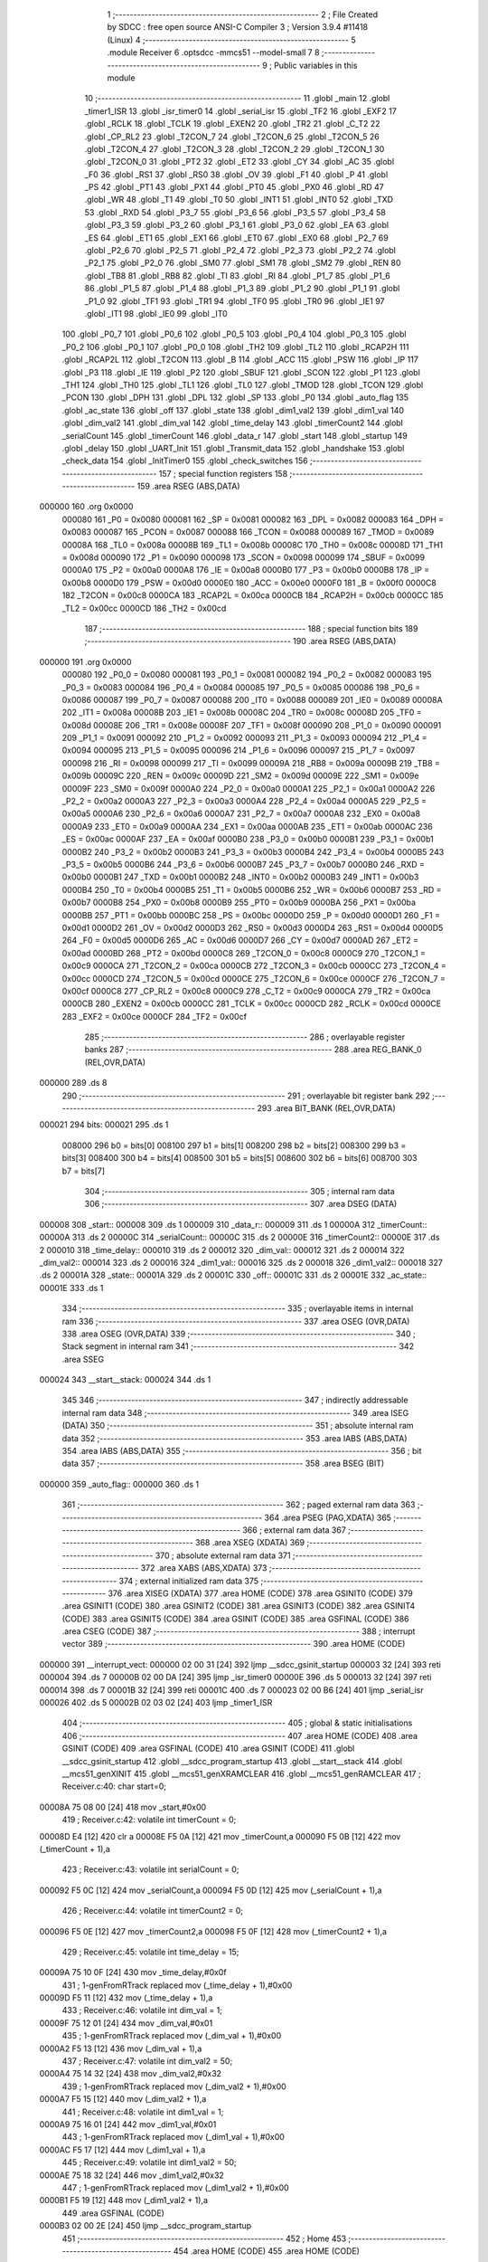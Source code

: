                                       1 ;--------------------------------------------------------
                                      2 ; File Created by SDCC : free open source ANSI-C Compiler
                                      3 ; Version 3.9.4 #11418 (Linux)
                                      4 ;--------------------------------------------------------
                                      5 	.module Receiver
                                      6 	.optsdcc -mmcs51 --model-small
                                      7 	
                                      8 ;--------------------------------------------------------
                                      9 ; Public variables in this module
                                     10 ;--------------------------------------------------------
                                     11 	.globl _main
                                     12 	.globl _timer1_ISR
                                     13 	.globl _isr_timer0
                                     14 	.globl _serial_isr
                                     15 	.globl _TF2
                                     16 	.globl _EXF2
                                     17 	.globl _RCLK
                                     18 	.globl _TCLK
                                     19 	.globl _EXEN2
                                     20 	.globl _TR2
                                     21 	.globl _C_T2
                                     22 	.globl _CP_RL2
                                     23 	.globl _T2CON_7
                                     24 	.globl _T2CON_6
                                     25 	.globl _T2CON_5
                                     26 	.globl _T2CON_4
                                     27 	.globl _T2CON_3
                                     28 	.globl _T2CON_2
                                     29 	.globl _T2CON_1
                                     30 	.globl _T2CON_0
                                     31 	.globl _PT2
                                     32 	.globl _ET2
                                     33 	.globl _CY
                                     34 	.globl _AC
                                     35 	.globl _F0
                                     36 	.globl _RS1
                                     37 	.globl _RS0
                                     38 	.globl _OV
                                     39 	.globl _F1
                                     40 	.globl _P
                                     41 	.globl _PS
                                     42 	.globl _PT1
                                     43 	.globl _PX1
                                     44 	.globl _PT0
                                     45 	.globl _PX0
                                     46 	.globl _RD
                                     47 	.globl _WR
                                     48 	.globl _T1
                                     49 	.globl _T0
                                     50 	.globl _INT1
                                     51 	.globl _INT0
                                     52 	.globl _TXD
                                     53 	.globl _RXD
                                     54 	.globl _P3_7
                                     55 	.globl _P3_6
                                     56 	.globl _P3_5
                                     57 	.globl _P3_4
                                     58 	.globl _P3_3
                                     59 	.globl _P3_2
                                     60 	.globl _P3_1
                                     61 	.globl _P3_0
                                     62 	.globl _EA
                                     63 	.globl _ES
                                     64 	.globl _ET1
                                     65 	.globl _EX1
                                     66 	.globl _ET0
                                     67 	.globl _EX0
                                     68 	.globl _P2_7
                                     69 	.globl _P2_6
                                     70 	.globl _P2_5
                                     71 	.globl _P2_4
                                     72 	.globl _P2_3
                                     73 	.globl _P2_2
                                     74 	.globl _P2_1
                                     75 	.globl _P2_0
                                     76 	.globl _SM0
                                     77 	.globl _SM1
                                     78 	.globl _SM2
                                     79 	.globl _REN
                                     80 	.globl _TB8
                                     81 	.globl _RB8
                                     82 	.globl _TI
                                     83 	.globl _RI
                                     84 	.globl _P1_7
                                     85 	.globl _P1_6
                                     86 	.globl _P1_5
                                     87 	.globl _P1_4
                                     88 	.globl _P1_3
                                     89 	.globl _P1_2
                                     90 	.globl _P1_1
                                     91 	.globl _P1_0
                                     92 	.globl _TF1
                                     93 	.globl _TR1
                                     94 	.globl _TF0
                                     95 	.globl _TR0
                                     96 	.globl _IE1
                                     97 	.globl _IT1
                                     98 	.globl _IE0
                                     99 	.globl _IT0
                                    100 	.globl _P0_7
                                    101 	.globl _P0_6
                                    102 	.globl _P0_5
                                    103 	.globl _P0_4
                                    104 	.globl _P0_3
                                    105 	.globl _P0_2
                                    106 	.globl _P0_1
                                    107 	.globl _P0_0
                                    108 	.globl _TH2
                                    109 	.globl _TL2
                                    110 	.globl _RCAP2H
                                    111 	.globl _RCAP2L
                                    112 	.globl _T2CON
                                    113 	.globl _B
                                    114 	.globl _ACC
                                    115 	.globl _PSW
                                    116 	.globl _IP
                                    117 	.globl _P3
                                    118 	.globl _IE
                                    119 	.globl _P2
                                    120 	.globl _SBUF
                                    121 	.globl _SCON
                                    122 	.globl _P1
                                    123 	.globl _TH1
                                    124 	.globl _TH0
                                    125 	.globl _TL1
                                    126 	.globl _TL0
                                    127 	.globl _TMOD
                                    128 	.globl _TCON
                                    129 	.globl _PCON
                                    130 	.globl _DPH
                                    131 	.globl _DPL
                                    132 	.globl _SP
                                    133 	.globl _P0
                                    134 	.globl _auto_flag
                                    135 	.globl _ac_state
                                    136 	.globl _off
                                    137 	.globl _state
                                    138 	.globl _dim1_val2
                                    139 	.globl _dim1_val
                                    140 	.globl _dim_val2
                                    141 	.globl _dim_val
                                    142 	.globl _time_delay
                                    143 	.globl _timerCount2
                                    144 	.globl _serialCount
                                    145 	.globl _timerCount
                                    146 	.globl _data_r
                                    147 	.globl _start
                                    148 	.globl _startup
                                    149 	.globl _delay
                                    150 	.globl _UART_Init
                                    151 	.globl _Transmit_data
                                    152 	.globl _handshake
                                    153 	.globl _check_data
                                    154 	.globl _InitTimer0
                                    155 	.globl _check_switches
                                    156 ;--------------------------------------------------------
                                    157 ; special function registers
                                    158 ;--------------------------------------------------------
                                    159 	.area RSEG    (ABS,DATA)
      000000                        160 	.org 0x0000
                           000080   161 _P0	=	0x0080
                           000081   162 _SP	=	0x0081
                           000082   163 _DPL	=	0x0082
                           000083   164 _DPH	=	0x0083
                           000087   165 _PCON	=	0x0087
                           000088   166 _TCON	=	0x0088
                           000089   167 _TMOD	=	0x0089
                           00008A   168 _TL0	=	0x008a
                           00008B   169 _TL1	=	0x008b
                           00008C   170 _TH0	=	0x008c
                           00008D   171 _TH1	=	0x008d
                           000090   172 _P1	=	0x0090
                           000098   173 _SCON	=	0x0098
                           000099   174 _SBUF	=	0x0099
                           0000A0   175 _P2	=	0x00a0
                           0000A8   176 _IE	=	0x00a8
                           0000B0   177 _P3	=	0x00b0
                           0000B8   178 _IP	=	0x00b8
                           0000D0   179 _PSW	=	0x00d0
                           0000E0   180 _ACC	=	0x00e0
                           0000F0   181 _B	=	0x00f0
                           0000C8   182 _T2CON	=	0x00c8
                           0000CA   183 _RCAP2L	=	0x00ca
                           0000CB   184 _RCAP2H	=	0x00cb
                           0000CC   185 _TL2	=	0x00cc
                           0000CD   186 _TH2	=	0x00cd
                                    187 ;--------------------------------------------------------
                                    188 ; special function bits
                                    189 ;--------------------------------------------------------
                                    190 	.area RSEG    (ABS,DATA)
      000000                        191 	.org 0x0000
                           000080   192 _P0_0	=	0x0080
                           000081   193 _P0_1	=	0x0081
                           000082   194 _P0_2	=	0x0082
                           000083   195 _P0_3	=	0x0083
                           000084   196 _P0_4	=	0x0084
                           000085   197 _P0_5	=	0x0085
                           000086   198 _P0_6	=	0x0086
                           000087   199 _P0_7	=	0x0087
                           000088   200 _IT0	=	0x0088
                           000089   201 _IE0	=	0x0089
                           00008A   202 _IT1	=	0x008a
                           00008B   203 _IE1	=	0x008b
                           00008C   204 _TR0	=	0x008c
                           00008D   205 _TF0	=	0x008d
                           00008E   206 _TR1	=	0x008e
                           00008F   207 _TF1	=	0x008f
                           000090   208 _P1_0	=	0x0090
                           000091   209 _P1_1	=	0x0091
                           000092   210 _P1_2	=	0x0092
                           000093   211 _P1_3	=	0x0093
                           000094   212 _P1_4	=	0x0094
                           000095   213 _P1_5	=	0x0095
                           000096   214 _P1_6	=	0x0096
                           000097   215 _P1_7	=	0x0097
                           000098   216 _RI	=	0x0098
                           000099   217 _TI	=	0x0099
                           00009A   218 _RB8	=	0x009a
                           00009B   219 _TB8	=	0x009b
                           00009C   220 _REN	=	0x009c
                           00009D   221 _SM2	=	0x009d
                           00009E   222 _SM1	=	0x009e
                           00009F   223 _SM0	=	0x009f
                           0000A0   224 _P2_0	=	0x00a0
                           0000A1   225 _P2_1	=	0x00a1
                           0000A2   226 _P2_2	=	0x00a2
                           0000A3   227 _P2_3	=	0x00a3
                           0000A4   228 _P2_4	=	0x00a4
                           0000A5   229 _P2_5	=	0x00a5
                           0000A6   230 _P2_6	=	0x00a6
                           0000A7   231 _P2_7	=	0x00a7
                           0000A8   232 _EX0	=	0x00a8
                           0000A9   233 _ET0	=	0x00a9
                           0000AA   234 _EX1	=	0x00aa
                           0000AB   235 _ET1	=	0x00ab
                           0000AC   236 _ES	=	0x00ac
                           0000AF   237 _EA	=	0x00af
                           0000B0   238 _P3_0	=	0x00b0
                           0000B1   239 _P3_1	=	0x00b1
                           0000B2   240 _P3_2	=	0x00b2
                           0000B3   241 _P3_3	=	0x00b3
                           0000B4   242 _P3_4	=	0x00b4
                           0000B5   243 _P3_5	=	0x00b5
                           0000B6   244 _P3_6	=	0x00b6
                           0000B7   245 _P3_7	=	0x00b7
                           0000B0   246 _RXD	=	0x00b0
                           0000B1   247 _TXD	=	0x00b1
                           0000B2   248 _INT0	=	0x00b2
                           0000B3   249 _INT1	=	0x00b3
                           0000B4   250 _T0	=	0x00b4
                           0000B5   251 _T1	=	0x00b5
                           0000B6   252 _WR	=	0x00b6
                           0000B7   253 _RD	=	0x00b7
                           0000B8   254 _PX0	=	0x00b8
                           0000B9   255 _PT0	=	0x00b9
                           0000BA   256 _PX1	=	0x00ba
                           0000BB   257 _PT1	=	0x00bb
                           0000BC   258 _PS	=	0x00bc
                           0000D0   259 _P	=	0x00d0
                           0000D1   260 _F1	=	0x00d1
                           0000D2   261 _OV	=	0x00d2
                           0000D3   262 _RS0	=	0x00d3
                           0000D4   263 _RS1	=	0x00d4
                           0000D5   264 _F0	=	0x00d5
                           0000D6   265 _AC	=	0x00d6
                           0000D7   266 _CY	=	0x00d7
                           0000AD   267 _ET2	=	0x00ad
                           0000BD   268 _PT2	=	0x00bd
                           0000C8   269 _T2CON_0	=	0x00c8
                           0000C9   270 _T2CON_1	=	0x00c9
                           0000CA   271 _T2CON_2	=	0x00ca
                           0000CB   272 _T2CON_3	=	0x00cb
                           0000CC   273 _T2CON_4	=	0x00cc
                           0000CD   274 _T2CON_5	=	0x00cd
                           0000CE   275 _T2CON_6	=	0x00ce
                           0000CF   276 _T2CON_7	=	0x00cf
                           0000C8   277 _CP_RL2	=	0x00c8
                           0000C9   278 _C_T2	=	0x00c9
                           0000CA   279 _TR2	=	0x00ca
                           0000CB   280 _EXEN2	=	0x00cb
                           0000CC   281 _TCLK	=	0x00cc
                           0000CD   282 _RCLK	=	0x00cd
                           0000CE   283 _EXF2	=	0x00ce
                           0000CF   284 _TF2	=	0x00cf
                                    285 ;--------------------------------------------------------
                                    286 ; overlayable register banks
                                    287 ;--------------------------------------------------------
                                    288 	.area REG_BANK_0	(REL,OVR,DATA)
      000000                        289 	.ds 8
                                    290 ;--------------------------------------------------------
                                    291 ; overlayable bit register bank
                                    292 ;--------------------------------------------------------
                                    293 	.area BIT_BANK	(REL,OVR,DATA)
      000021                        294 bits:
      000021                        295 	.ds 1
                           008000   296 	b0 = bits[0]
                           008100   297 	b1 = bits[1]
                           008200   298 	b2 = bits[2]
                           008300   299 	b3 = bits[3]
                           008400   300 	b4 = bits[4]
                           008500   301 	b5 = bits[5]
                           008600   302 	b6 = bits[6]
                           008700   303 	b7 = bits[7]
                                    304 ;--------------------------------------------------------
                                    305 ; internal ram data
                                    306 ;--------------------------------------------------------
                                    307 	.area DSEG    (DATA)
      000008                        308 _start::
      000008                        309 	.ds 1
      000009                        310 _data_r::
      000009                        311 	.ds 1
      00000A                        312 _timerCount::
      00000A                        313 	.ds 2
      00000C                        314 _serialCount::
      00000C                        315 	.ds 2
      00000E                        316 _timerCount2::
      00000E                        317 	.ds 2
      000010                        318 _time_delay::
      000010                        319 	.ds 2
      000012                        320 _dim_val::
      000012                        321 	.ds 2
      000014                        322 _dim_val2::
      000014                        323 	.ds 2
      000016                        324 _dim1_val::
      000016                        325 	.ds 2
      000018                        326 _dim1_val2::
      000018                        327 	.ds 2
      00001A                        328 _state::
      00001A                        329 	.ds 2
      00001C                        330 _off::
      00001C                        331 	.ds 2
      00001E                        332 _ac_state::
      00001E                        333 	.ds 1
                                    334 ;--------------------------------------------------------
                                    335 ; overlayable items in internal ram 
                                    336 ;--------------------------------------------------------
                                    337 	.area	OSEG    (OVR,DATA)
                                    338 	.area	OSEG    (OVR,DATA)
                                    339 ;--------------------------------------------------------
                                    340 ; Stack segment in internal ram 
                                    341 ;--------------------------------------------------------
                                    342 	.area	SSEG
      000024                        343 __start__stack:
      000024                        344 	.ds	1
                                    345 
                                    346 ;--------------------------------------------------------
                                    347 ; indirectly addressable internal ram data
                                    348 ;--------------------------------------------------------
                                    349 	.area ISEG    (DATA)
                                    350 ;--------------------------------------------------------
                                    351 ; absolute internal ram data
                                    352 ;--------------------------------------------------------
                                    353 	.area IABS    (ABS,DATA)
                                    354 	.area IABS    (ABS,DATA)
                                    355 ;--------------------------------------------------------
                                    356 ; bit data
                                    357 ;--------------------------------------------------------
                                    358 	.area BSEG    (BIT)
      000000                        359 _auto_flag::
      000000                        360 	.ds 1
                                    361 ;--------------------------------------------------------
                                    362 ; paged external ram data
                                    363 ;--------------------------------------------------------
                                    364 	.area PSEG    (PAG,XDATA)
                                    365 ;--------------------------------------------------------
                                    366 ; external ram data
                                    367 ;--------------------------------------------------------
                                    368 	.area XSEG    (XDATA)
                                    369 ;--------------------------------------------------------
                                    370 ; absolute external ram data
                                    371 ;--------------------------------------------------------
                                    372 	.area XABS    (ABS,XDATA)
                                    373 ;--------------------------------------------------------
                                    374 ; external initialized ram data
                                    375 ;--------------------------------------------------------
                                    376 	.area XISEG   (XDATA)
                                    377 	.area HOME    (CODE)
                                    378 	.area GSINIT0 (CODE)
                                    379 	.area GSINIT1 (CODE)
                                    380 	.area GSINIT2 (CODE)
                                    381 	.area GSINIT3 (CODE)
                                    382 	.area GSINIT4 (CODE)
                                    383 	.area GSINIT5 (CODE)
                                    384 	.area GSINIT  (CODE)
                                    385 	.area GSFINAL (CODE)
                                    386 	.area CSEG    (CODE)
                                    387 ;--------------------------------------------------------
                                    388 ; interrupt vector 
                                    389 ;--------------------------------------------------------
                                    390 	.area HOME    (CODE)
      000000                        391 __interrupt_vect:
      000000 02 00 31         [24]  392 	ljmp	__sdcc_gsinit_startup
      000003 32               [24]  393 	reti
      000004                        394 	.ds	7
      00000B 02 00 DA         [24]  395 	ljmp	_isr_timer0
      00000E                        396 	.ds	5
      000013 32               [24]  397 	reti
      000014                        398 	.ds	7
      00001B 32               [24]  399 	reti
      00001C                        400 	.ds	7
      000023 02 00 B6         [24]  401 	ljmp	_serial_isr
      000026                        402 	.ds	5
      00002B 02 03 02         [24]  403 	ljmp	_timer1_ISR
                                    404 ;--------------------------------------------------------
                                    405 ; global & static initialisations
                                    406 ;--------------------------------------------------------
                                    407 	.area HOME    (CODE)
                                    408 	.area GSINIT  (CODE)
                                    409 	.area GSFINAL (CODE)
                                    410 	.area GSINIT  (CODE)
                                    411 	.globl __sdcc_gsinit_startup
                                    412 	.globl __sdcc_program_startup
                                    413 	.globl __start__stack
                                    414 	.globl __mcs51_genXINIT
                                    415 	.globl __mcs51_genXRAMCLEAR
                                    416 	.globl __mcs51_genRAMCLEAR
                                    417 ;	Receiver.c:40: char start=0;
      00008A 75 08 00         [24]  418 	mov	_start,#0x00
                                    419 ;	Receiver.c:42: volatile int timerCount = 0;
      00008D E4               [12]  420 	clr	a
      00008E F5 0A            [12]  421 	mov	_timerCount,a
      000090 F5 0B            [12]  422 	mov	(_timerCount + 1),a
                                    423 ;	Receiver.c:43: volatile int serialCount = 0;
      000092 F5 0C            [12]  424 	mov	_serialCount,a
      000094 F5 0D            [12]  425 	mov	(_serialCount + 1),a
                                    426 ;	Receiver.c:44: volatile int timerCount2 = 0;
      000096 F5 0E            [12]  427 	mov	_timerCount2,a
      000098 F5 0F            [12]  428 	mov	(_timerCount2 + 1),a
                                    429 ;	Receiver.c:45: volatile int time_delay = 15;
      00009A 75 10 0F         [24]  430 	mov	_time_delay,#0x0f
                                    431 ;	1-genFromRTrack replaced	mov	(_time_delay + 1),#0x00
      00009D F5 11            [12]  432 	mov	(_time_delay + 1),a
                                    433 ;	Receiver.c:46: volatile int dim_val = 1;
      00009F 75 12 01         [24]  434 	mov	_dim_val,#0x01
                                    435 ;	1-genFromRTrack replaced	mov	(_dim_val + 1),#0x00
      0000A2 F5 13            [12]  436 	mov	(_dim_val + 1),a
                                    437 ;	Receiver.c:47: volatile int dim_val2 = 50;
      0000A4 75 14 32         [24]  438 	mov	_dim_val2,#0x32
                                    439 ;	1-genFromRTrack replaced	mov	(_dim_val2 + 1),#0x00
      0000A7 F5 15            [12]  440 	mov	(_dim_val2 + 1),a
                                    441 ;	Receiver.c:48: volatile int dim1_val = 1;
      0000A9 75 16 01         [24]  442 	mov	_dim1_val,#0x01
                                    443 ;	1-genFromRTrack replaced	mov	(_dim1_val + 1),#0x00
      0000AC F5 17            [12]  444 	mov	(_dim1_val + 1),a
                                    445 ;	Receiver.c:49: volatile int dim1_val2 = 50;
      0000AE 75 18 32         [24]  446 	mov	_dim1_val2,#0x32
                                    447 ;	1-genFromRTrack replaced	mov	(_dim1_val2 + 1),#0x00
      0000B1 F5 19            [12]  448 	mov	(_dim1_val2 + 1),a
                                    449 	.area GSFINAL (CODE)
      0000B3 02 00 2E         [24]  450 	ljmp	__sdcc_program_startup
                                    451 ;--------------------------------------------------------
                                    452 ; Home
                                    453 ;--------------------------------------------------------
                                    454 	.area HOME    (CODE)
                                    455 	.area HOME    (CODE)
      00002E                        456 __sdcc_program_startup:
      00002E 02 05 60         [24]  457 	ljmp	_main
                                    458 ;	return from main will return to caller
                                    459 ;--------------------------------------------------------
                                    460 ; code
                                    461 ;--------------------------------------------------------
                                    462 	.area CSEG    (CODE)
                                    463 ;------------------------------------------------------------
                                    464 ;Allocation info for local variables in function 'serial_isr'
                                    465 ;------------------------------------------------------------
                                    466 ;	Receiver.c:54: void serial_isr() __interrupt 4 
                                    467 ;	-----------------------------------------
                                    468 ;	 function serial_isr
                                    469 ;	-----------------------------------------
      0000B6                        470 _serial_isr:
                           000007   471 	ar7 = 0x07
                           000006   472 	ar6 = 0x06
                           000005   473 	ar5 = 0x05
                           000004   474 	ar4 = 0x04
                           000003   475 	ar3 = 0x03
                           000002   476 	ar2 = 0x02
                           000001   477 	ar1 = 0x01
                           000000   478 	ar0 = 0x00
      0000B6 C0 E0            [24]  479 	push	acc
      0000B8 C0 D0            [24]  480 	push	psw
                                    481 ;	Receiver.c:56: if(RI == 1)
      0000BA 30 98 13         [24]  482 	jnb	_RI,00106$
                                    483 ;	Receiver.c:58: data_r = SBUF; // Copy the received char
      0000BD 85 99 09         [24]  484 	mov	_data_r,_SBUF
                                    485 ;	Receiver.c:59: RI = 0;              // Clear the Receive interrupt flag
                                    486 ;	assignBit
      0000C0 C2 98            [12]  487 	clr	_RI
                                    488 ;	Receiver.c:60: if(data_r!='y')serialCount=0;
      0000C2 74 79            [12]  489 	mov	a,#0x79
      0000C4 B5 09 02         [24]  490 	cjne	a,_data_r,00123$
      0000C7 80 0C            [24]  491 	sjmp	00108$
      0000C9                        492 00123$:
      0000C9 E4               [12]  493 	clr	a
      0000CA F5 0C            [12]  494 	mov	_serialCount,a
      0000CC F5 0D            [12]  495 	mov	(_serialCount + 1),a
      0000CE 80 05            [24]  496 	sjmp	00108$
      0000D0                        497 00106$:
                                    498 ;	Receiver.c:62: else if(TI == 1)
                                    499 ;	Receiver.c:64: TI = 0;              // Clear the Transmit interrupt flag
                                    500 ;	assignBit
      0000D0 10 99 02         [24]  501 	jbc	_TI,00124$
      0000D3 80 00            [24]  502 	sjmp	00108$
      0000D5                        503 00124$:
      0000D5                        504 00108$:
                                    505 ;	Receiver.c:66: }
      0000D5 D0 D0            [24]  506 	pop	psw
      0000D7 D0 E0            [24]  507 	pop	acc
      0000D9 32               [24]  508 	reti
                                    509 ;	eliminated unneeded mov psw,# (no regs used in bank)
                                    510 ;	eliminated unneeded push/pop dpl
                                    511 ;	eliminated unneeded push/pop dph
                                    512 ;	eliminated unneeded push/pop b
                                    513 ;------------------------------------------------------------
                                    514 ;Allocation info for local variables in function 'isr_timer0'
                                    515 ;------------------------------------------------------------
                                    516 ;	Receiver.c:68: void isr_timer0(void) __interrupt 1   // It is called after every 5msec
                                    517 ;	-----------------------------------------
                                    518 ;	 function isr_timer0
                                    519 ;	-----------------------------------------
      0000DA                        520 _isr_timer0:
      0000DA C0 21            [24]  521 	push	bits
      0000DC C0 E0            [24]  522 	push	acc
      0000DE C0 F0            [24]  523 	push	b
      0000E0 C0 82            [24]  524 	push	dpl
      0000E2 C0 83            [24]  525 	push	dph
      0000E4 C0 07            [24]  526 	push	(0+7)
      0000E6 C0 06            [24]  527 	push	(0+6)
      0000E8 C0 05            [24]  528 	push	(0+5)
      0000EA C0 04            [24]  529 	push	(0+4)
      0000EC C0 03            [24]  530 	push	(0+3)
      0000EE C0 02            [24]  531 	push	(0+2)
      0000F0 C0 01            [24]  532 	push	(0+1)
      0000F2 C0 00            [24]  533 	push	(0+0)
      0000F4 C0 D0            [24]  534 	push	psw
      0000F6 75 D0 00         [24]  535 	mov	psw,#0x00
                                    536 ;	Receiver.c:70: TH0  = 0Xee;         // ReLoad the timer value for 5ms
      0000F9 75 8C EE         [24]  537 	mov	_TH0,#0xee
                                    538 ;	Receiver.c:71: TL0  = 0X00;
      0000FC 75 8A 00         [24]  539 	mov	_TL0,#0x00
                                    540 ;	Receiver.c:72: timerCount++;
      0000FF AE 0A            [24]  541 	mov	r6,_timerCount
      000101 AF 0B            [24]  542 	mov	r7,(_timerCount + 1)
      000103 74 01            [12]  543 	mov	a,#0x01
      000105 2E               [12]  544 	add	a,r6
      000106 F5 0A            [12]  545 	mov	_timerCount,a
      000108 E4               [12]  546 	clr	a
      000109 3F               [12]  547 	addc	a,r7
      00010A F5 0B            [12]  548 	mov	(_timerCount + 1),a
                                    549 ;	Receiver.c:74: if(state!=20)
      00010C 74 14            [12]  550 	mov	a,#0x14
      00010E B5 1A 07         [24]  551 	cjne	a,_state,00240$
      000111 E4               [12]  552 	clr	a
      000112 B5 1B 03         [24]  553 	cjne	a,(_state + 1),00240$
      000115 02 02 E5         [24]  554 	ljmp	00158$
      000118                        555 00240$:
                                    556 ;	Receiver.c:76: if(timerCount < (time_delay*30)) // count for LED-ON delay
      000118 85 10 22         [24]  557 	mov	__mulint_PARM_2,_time_delay
      00011B 85 11 23         [24]  558 	mov	(__mulint_PARM_2 + 1),(_time_delay + 1)
      00011E 90 00 1E         [24]  559 	mov	dptr,#0x001e
      000121 12 08 B6         [24]  560 	lcall	__mulint
      000124 AE 82            [24]  561 	mov	r6,dpl
      000126 AF 83            [24]  562 	mov	r7,dph
      000128 C3               [12]  563 	clr	c
      000129 E5 0A            [12]  564 	mov	a,_timerCount
      00012B 9E               [12]  565 	subb	a,r6
      00012C E5 0B            [12]  566 	mov	a,(_timerCount + 1)
      00012E 64 80            [12]  567 	xrl	a,#0x80
      000130 8F F0            [24]  568 	mov	b,r7
      000132 63 F0 80         [24]  569 	xrl	b,#0x80
      000135 95 F0            [12]  570 	subb	a,b
      000137 40 03            [24]  571 	jc	00241$
      000139 02 02 2F         [24]  572 	ljmp	00154$
      00013C                        573 00241$:
                                    574 ;	Receiver.c:78: switch(state)
      00013C E5 1B            [12]  575 	mov	a,(_state + 1)
      00013E 30 E7 03         [24]  576 	jnb	acc.7,00242$
      000141 02 02 E5         [24]  577 	ljmp	00158$
      000144                        578 00242$:
      000144 C3               [12]  579 	clr	c
      000145 74 09            [12]  580 	mov	a,#0x09
      000147 95 1A            [12]  581 	subb	a,_state
      000149 74 80            [12]  582 	mov	a,#(0x00 ^ 0x80)
      00014B 85 1B F0         [24]  583 	mov	b,(_state + 1)
      00014E 63 F0 80         [24]  584 	xrl	b,#0x80
      000151 95 F0            [12]  585 	subb	a,b
      000153 50 03            [24]  586 	jnc	00243$
      000155 02 02 E5         [24]  587 	ljmp	00158$
      000158                        588 00243$:
      000158 E5 1A            [12]  589 	mov	a,_state
      00015A 24 0B            [12]  590 	add	a,#(00244$-3-.)
      00015C 83               [24]  591 	movc	a,@a+pc
      00015D F5 82            [12]  592 	mov	dpl,a
      00015F E5 1A            [12]  593 	mov	a,_state
      000161 24 0E            [12]  594 	add	a,#(00245$-3-.)
      000163 83               [24]  595 	movc	a,@a+pc
      000164 F5 83            [12]  596 	mov	dph,a
      000166 E4               [12]  597 	clr	a
      000167 73               [24]  598 	jmp	@a+dptr
      000168                        599 00244$:
      000168 7C                     600 	.db	00101$
      000169 92                     601 	.db	00104$
      00016A A5                     602 	.db	00107$
      00016B B6                     603 	.db	00110$
      00016C C7                     604 	.db	00113$
      00016D D8                     605 	.db	00116$
      00016E E9                     606 	.db	00119$
      00016F FC                     607 	.db	00122$
      000170 05                     608 	.db	00123$
      000171 1A                     609 	.db	00126$
      000172                        610 00245$:
      000172 01                     611 	.db	00101$>>8
      000173 01                     612 	.db	00104$>>8
      000174 01                     613 	.db	00107$>>8
      000175 01                     614 	.db	00110$>>8
      000176 01                     615 	.db	00113$>>8
      000177 01                     616 	.db	00116$>>8
      000178 01                     617 	.db	00119$>>8
      000179 01                     618 	.db	00122$>>8
      00017A 02                     619 	.db	00123$>>8
      00017B 02                     620 	.db	00126$>>8
                                    621 ;	Receiver.c:80: case 0:up_led_main =1;center_led =0;down_led_main=1;									
      00017C                        622 00101$:
                                    623 ;	assignBit
      00017C D2 81            [12]  624 	setb	_P0_1
                                    625 ;	assignBit
      00017E C2 80            [12]  626 	clr	_P0_0
                                    627 ;	assignBit
      000180 D2 A6            [12]  628 	setb	_P2_6
                                    629 ;	Receiver.c:81: if(auto_flag)auto_led=1;
      000182 30 00 02         [24]  630 	jnb	_auto_flag,00103$
                                    631 ;	assignBit
      000185 D2 A1            [12]  632 	setb	_P2_1
      000187                        633 00103$:
                                    634 ;	Receiver.c:82: up_led=0;down_led=0;main_out1=1;main_out2=1;
                                    635 ;	assignBit
      000187 C2 A7            [12]  636 	clr	_P2_7
                                    637 ;	assignBit
      000189 C2 A4            [12]  638 	clr	_P2_4
                                    639 ;	assignBit
      00018B D2 B6            [12]  640 	setb	_P3_6
                                    641 ;	assignBit
      00018D D2 B7            [12]  642 	setb	_P3_7
                                    643 ;	Receiver.c:83: break;	
      00018F 02 02 E5         [24]  644 	ljmp	00158$
                                    645 ;	Receiver.c:84: case 1:up_led_main =1;center_led =0;down_led_main=0;
      000192                        646 00104$:
                                    647 ;	assignBit
      000192 D2 81            [12]  648 	setb	_P0_1
                                    649 ;	assignBit
      000194 C2 80            [12]  650 	clr	_P0_0
                                    651 ;	assignBit
      000196 C2 A6            [12]  652 	clr	_P2_6
                                    653 ;	Receiver.c:86: if(auto_flag)
      000198 20 00 03         [24]  654 	jb	_auto_flag,00247$
      00019B 02 02 E5         [24]  655 	ljmp	00158$
      00019E                        656 00247$:
                                    657 ;	Receiver.c:87: {main_out1=0;up_led=1;}
                                    658 ;	assignBit
      00019E C2 B6            [12]  659 	clr	_P3_6
                                    660 ;	assignBit
      0001A0 D2 A7            [12]  661 	setb	_P2_7
                                    662 ;	Receiver.c:88: break;
      0001A2 02 02 E5         [24]  663 	ljmp	00158$
                                    664 ;	Receiver.c:89: case 2:up_led_main =1;center_led =0;down_led_main=0;
      0001A5                        665 00107$:
                                    666 ;	assignBit
      0001A5 D2 81            [12]  667 	setb	_P0_1
                                    668 ;	assignBit
      0001A7 C2 80            [12]  669 	clr	_P0_0
                                    670 ;	assignBit
      0001A9 C2 A6            [12]  671 	clr	_P2_6
                                    672 ;	Receiver.c:91: if(auto_flag)
      0001AB 20 00 03         [24]  673 	jb	_auto_flag,00248$
      0001AE 02 02 E5         [24]  674 	ljmp	00158$
      0001B1                        675 00248$:
                                    676 ;	Receiver.c:93: up_led=1;}
                                    677 ;	assignBit
      0001B1 D2 A7            [12]  678 	setb	_P2_7
                                    679 ;	Receiver.c:94: break;
      0001B3 02 02 E5         [24]  680 	ljmp	00158$
                                    681 ;	Receiver.c:95: case 3:up_led_main =1;center_led =1;down_led_main=0;
      0001B6                        682 00110$:
                                    683 ;	assignBit
      0001B6 D2 81            [12]  684 	setb	_P0_1
                                    685 ;	assignBit
      0001B8 D2 80            [12]  686 	setb	_P0_0
                                    687 ;	assignBit
      0001BA C2 A6            [12]  688 	clr	_P2_6
                                    689 ;	Receiver.c:97: if(auto_flag)
      0001BC 20 00 03         [24]  690 	jb	_auto_flag,00249$
      0001BF 02 02 E5         [24]  691 	ljmp	00158$
      0001C2                        692 00249$:
                                    693 ;	Receiver.c:99: up_led=1;}
                                    694 ;	assignBit
      0001C2 D2 A7            [12]  695 	setb	_P2_7
                                    696 ;	Receiver.c:100: break;
      0001C4 02 02 E5         [24]  697 	ljmp	00158$
                                    698 ;	Receiver.c:101: case 4:	up_led_main =0;center_led =1;down_led_main=1;
      0001C7                        699 00113$:
                                    700 ;	assignBit
      0001C7 C2 81            [12]  701 	clr	_P0_1
                                    702 ;	assignBit
      0001C9 D2 80            [12]  703 	setb	_P0_0
                                    704 ;	assignBit
      0001CB D2 A6            [12]  705 	setb	_P2_6
                                    706 ;	Receiver.c:102: if(auto_flag)
      0001CD 20 00 03         [24]  707 	jb	_auto_flag,00250$
      0001D0 02 02 E5         [24]  708 	ljmp	00158$
      0001D3                        709 00250$:
                                    710 ;	Receiver.c:104: down_led=1;}
                                    711 ;	assignBit
      0001D3 D2 A4            [12]  712 	setb	_P2_4
                                    713 ;	Receiver.c:105: break;
      0001D5 02 02 E5         [24]  714 	ljmp	00158$
                                    715 ;	Receiver.c:106: case 5:up_led_main =0;center_led =0;down_led_main=1;
      0001D8                        716 00116$:
                                    717 ;	assignBit
      0001D8 C2 81            [12]  718 	clr	_P0_1
                                    719 ;	assignBit
      0001DA C2 80            [12]  720 	clr	_P0_0
                                    721 ;	assignBit
      0001DC D2 A6            [12]  722 	setb	_P2_6
                                    723 ;	Receiver.c:108: if(auto_flag)
      0001DE 20 00 03         [24]  724 	jb	_auto_flag,00251$
      0001E1 02 02 E5         [24]  725 	ljmp	00158$
      0001E4                        726 00251$:
                                    727 ;	Receiver.c:110: down_led=1;}
                                    728 ;	assignBit
      0001E4 D2 A4            [12]  729 	setb	_P2_4
                                    730 ;	Receiver.c:111: break;
      0001E6 02 02 E5         [24]  731 	ljmp	00158$
                                    732 ;	Receiver.c:112: case 6:	up_led_main =0;center_led =0;down_led_main=1;		
      0001E9                        733 00119$:
                                    734 ;	assignBit
      0001E9 C2 81            [12]  735 	clr	_P0_1
                                    736 ;	assignBit
      0001EB C2 80            [12]  737 	clr	_P0_0
                                    738 ;	assignBit
      0001ED D2 A6            [12]  739 	setb	_P2_6
                                    740 ;	Receiver.c:113: if(auto_flag)
      0001EF 20 00 03         [24]  741 	jb	_auto_flag,00252$
      0001F2 02 02 E5         [24]  742 	ljmp	00158$
      0001F5                        743 00252$:
                                    744 ;	Receiver.c:114: {main_out2=0;down_led=1;}
                                    745 ;	assignBit
      0001F5 C2 B7            [12]  746 	clr	_P3_7
                                    747 ;	assignBit
      0001F7 D2 A4            [12]  748 	setb	_P2_4
                                    749 ;	Receiver.c:115: break;
      0001F9 02 02 E5         [24]  750 	ljmp	00158$
                                    751 ;	Receiver.c:116: case 7:up_led_main =0;center_led =1;down_led_main=1;
      0001FC                        752 00122$:
                                    753 ;	assignBit
      0001FC C2 81            [12]  754 	clr	_P0_1
                                    755 ;	assignBit
      0001FE D2 80            [12]  756 	setb	_P0_0
                                    757 ;	assignBit
      000200 D2 A6            [12]  758 	setb	_P2_6
                                    759 ;	Receiver.c:117: break;
      000202 02 02 E5         [24]  760 	ljmp	00158$
                                    761 ;	Receiver.c:119: case 8:up_led_main =1;center_led =0;down_led_main=0;
      000205                        762 00123$:
                                    763 ;	assignBit
      000205 D2 81            [12]  764 	setb	_P0_1
                                    765 ;	assignBit
      000207 C2 80            [12]  766 	clr	_P0_0
                                    767 ;	assignBit
      000209 C2 A6            [12]  768 	clr	_P2_6
                                    769 ;	Receiver.c:120: main_out1=1;main_out2=1;
                                    770 ;	assignBit
      00020B D2 B6            [12]  771 	setb	_P3_6
                                    772 ;	assignBit
      00020D D2 B7            [12]  773 	setb	_P3_7
                                    774 ;	Receiver.c:121: if(auto_flag)
      00020F 20 00 03         [24]  775 	jb	_auto_flag,00253$
      000212 02 02 E5         [24]  776 	ljmp	00158$
      000215                        777 00253$:
                                    778 ;	Receiver.c:122: up_led=1;
                                    779 ;	assignBit
      000215 D2 A7            [12]  780 	setb	_P2_7
                                    781 ;	Receiver.c:123: break;
      000217 02 02 E5         [24]  782 	ljmp	00158$
                                    783 ;	Receiver.c:125: case 9:	up_led_main =0;center_led =0;down_led_main=1;
      00021A                        784 00126$:
                                    785 ;	assignBit
      00021A C2 81            [12]  786 	clr	_P0_1
                                    787 ;	assignBit
      00021C C2 80            [12]  788 	clr	_P0_0
                                    789 ;	assignBit
      00021E D2 A6            [12]  790 	setb	_P2_6
                                    791 ;	Receiver.c:126: main_out1=1;main_out2=1;
                                    792 ;	assignBit
      000220 D2 B6            [12]  793 	setb	_P3_6
                                    794 ;	assignBit
      000222 D2 B7            [12]  795 	setb	_P3_7
                                    796 ;	Receiver.c:127: if(auto_flag)
      000224 20 00 03         [24]  797 	jb	_auto_flag,00254$
      000227 02 02 E5         [24]  798 	ljmp	00158$
      00022A                        799 00254$:
                                    800 ;	Receiver.c:128: down_led=1;
                                    801 ;	assignBit
      00022A D2 A4            [12]  802 	setb	_P2_4
                                    803 ;	Receiver.c:129: break;
      00022C 02 02 E5         [24]  804 	ljmp	00158$
                                    805 ;	Receiver.c:131: }	
      00022F                        806 00154$:
                                    807 ;	Receiver.c:135: else if((timerCount > time_delay) &&(timerCount<time_delay*60)) // count for LED-ON delay
      00022F C3               [12]  808 	clr	c
      000230 E5 10            [12]  809 	mov	a,_time_delay
      000232 95 0A            [12]  810 	subb	a,_timerCount
      000234 E5 11            [12]  811 	mov	a,(_time_delay + 1)
      000236 64 80            [12]  812 	xrl	a,#0x80
      000238 85 0B F0         [24]  813 	mov	b,(_timerCount + 1)
      00023B 63 F0 80         [24]  814 	xrl	b,#0x80
      00023E 95 F0            [12]  815 	subb	a,b
      000240 40 03            [24]  816 	jc	00255$
      000242 02 02 E0         [24]  817 	ljmp	00150$
      000245                        818 00255$:
      000245 85 10 22         [24]  819 	mov	__mulint_PARM_2,_time_delay
      000248 85 11 23         [24]  820 	mov	(__mulint_PARM_2 + 1),(_time_delay + 1)
      00024B 90 00 3C         [24]  821 	mov	dptr,#0x003c
      00024E 12 08 B6         [24]  822 	lcall	__mulint
      000251 AE 82            [24]  823 	mov	r6,dpl
      000253 AF 83            [24]  824 	mov	r7,dph
      000255 C3               [12]  825 	clr	c
      000256 E5 0A            [12]  826 	mov	a,_timerCount
      000258 9E               [12]  827 	subb	a,r6
      000259 E5 0B            [12]  828 	mov	a,(_timerCount + 1)
      00025B 64 80            [12]  829 	xrl	a,#0x80
      00025D 8F F0            [24]  830 	mov	b,r7
      00025F 63 F0 80         [24]  831 	xrl	b,#0x80
      000262 95 F0            [12]  832 	subb	a,b
      000264 40 03            [24]  833 	jc	00256$
      000266 02 02 E0         [24]  834 	ljmp	00150$
      000269                        835 00256$:
                                    836 ;	Receiver.c:137: switch(state)
      000269 E5 1B            [12]  837 	mov	a,(_state + 1)
      00026B 30 E7 03         [24]  838 	jnb	acc.7,00257$
      00026E 02 02 E5         [24]  839 	ljmp	00158$
      000271                        840 00257$:
      000271 C3               [12]  841 	clr	c
      000272 74 09            [12]  842 	mov	a,#0x09
      000274 95 1A            [12]  843 	subb	a,_state
      000276 74 80            [12]  844 	mov	a,#(0x00 ^ 0x80)
      000278 85 1B F0         [24]  845 	mov	b,(_state + 1)
      00027B 63 F0 80         [24]  846 	xrl	b,#0x80
      00027E 95 F0            [12]  847 	subb	a,b
      000280 50 03            [24]  848 	jnc	00258$
      000282 02 02 E5         [24]  849 	ljmp	00158$
      000285                        850 00258$:
      000285 E5 1A            [12]  851 	mov	a,_state
      000287 24 0B            [12]  852 	add	a,#(00259$-3-.)
      000289 83               [24]  853 	movc	a,@a+pc
      00028A F5 82            [12]  854 	mov	dpl,a
      00028C E5 1A            [12]  855 	mov	a,_state
      00028E 24 0E            [12]  856 	add	a,#(00260$-3-.)
      000290 83               [24]  857 	movc	a,@a+pc
      000291 F5 83            [12]  858 	mov	dph,a
      000293 E4               [12]  859 	clr	a
      000294 73               [24]  860 	jmp	@a+dptr
      000295                        861 00259$:
      000295 A9                     862 	.db	00131$
      000296 BE                     863 	.db	00141$
      000297 B2                     864 	.db	00140$
      000298 B2                     865 	.db	00140$
      000299 B2                     866 	.db	00140$
      00029A B2                     867 	.db	00140$
      00029B CF                     868 	.db	00144$
      00029C B2                     869 	.db	00140$
      00029D B2                     870 	.db	00140$
      00029E B2                     871 	.db	00140$
      00029F                        872 00260$:
      00029F 02                     873 	.db	00131$>>8
      0002A0 02                     874 	.db	00141$>>8
      0002A1 02                     875 	.db	00140$>>8
      0002A2 02                     876 	.db	00140$>>8
      0002A3 02                     877 	.db	00140$>>8
      0002A4 02                     878 	.db	00140$>>8
      0002A5 02                     879 	.db	00144$>>8
      0002A6 02                     880 	.db	00140$>>8
      0002A7 02                     881 	.db	00140$>>8
      0002A8 02                     882 	.db	00140$>>8
                                    883 ;	Receiver.c:139: case 0:	if(auto_flag)	{auto_led=0;main_out1=1;main_out2=1;}
      0002A9                        884 00131$:
      0002A9 30 00 06         [24]  885 	jnb	_auto_flag,00140$
                                    886 ;	assignBit
      0002AC C2 A1            [12]  887 	clr	_P2_1
                                    888 ;	assignBit
      0002AE D2 B6            [12]  889 	setb	_P3_6
                                    890 ;	assignBit
      0002B0 D2 B7            [12]  891 	setb	_P3_7
                                    892 ;	Receiver.c:146: case 9:up_led_main =0;center_led =0;down_led_main=0;up_led=0;down_led=0;break;
      0002B2                        893 00140$:
                                    894 ;	assignBit
      0002B2 C2 81            [12]  895 	clr	_P0_1
                                    896 ;	assignBit
      0002B4 C2 80            [12]  897 	clr	_P0_0
                                    898 ;	assignBit
      0002B6 C2 A6            [12]  899 	clr	_P2_6
                                    900 ;	assignBit
      0002B8 C2 A7            [12]  901 	clr	_P2_7
                                    902 ;	assignBit
      0002BA C2 A4            [12]  903 	clr	_P2_4
                                    904 ;	Receiver.c:147: case 1:up_led_main =1;center_led =0;down_led_main=0;
      0002BC 80 27            [24]  905 	sjmp	00158$
      0002BE                        906 00141$:
                                    907 ;	assignBit
      0002BE D2 81            [12]  908 	setb	_P0_1
                                    909 ;	assignBit
      0002C0 C2 80            [12]  910 	clr	_P0_0
                                    911 ;	assignBit
      0002C2 C2 A6            [12]  912 	clr	_P2_6
                                    913 ;	Receiver.c:148: if(auto_flag)	{main_out1=0;up_led=1;down_led=0;}break;
      0002C4 30 00 1E         [24]  914 	jnb	_auto_flag,00158$
                                    915 ;	assignBit
      0002C7 C2 B6            [12]  916 	clr	_P3_6
                                    917 ;	assignBit
      0002C9 D2 A7            [12]  918 	setb	_P2_7
                                    919 ;	assignBit
      0002CB C2 A4            [12]  920 	clr	_P2_4
                                    921 ;	Receiver.c:150: case 6:	up_led_main =0;center_led =0;down_led_main=1;
      0002CD 80 16            [24]  922 	sjmp	00158$
      0002CF                        923 00144$:
                                    924 ;	assignBit
      0002CF C2 81            [12]  925 	clr	_P0_1
                                    926 ;	assignBit
      0002D1 C2 80            [12]  927 	clr	_P0_0
                                    928 ;	assignBit
      0002D3 D2 A6            [12]  929 	setb	_P2_6
                                    930 ;	Receiver.c:151: up_led=0;if(auto_flag){main_out2=0;down_led=1;}break;
                                    931 ;	assignBit
      0002D5 C2 A7            [12]  932 	clr	_P2_7
      0002D7 30 00 0B         [24]  933 	jnb	_auto_flag,00158$
                                    934 ;	assignBit
      0002DA C2 B7            [12]  935 	clr	_P3_7
                                    936 ;	assignBit
      0002DC D2 A4            [12]  937 	setb	_P2_4
                                    938 ;	Receiver.c:154: }
      0002DE 80 05            [24]  939 	sjmp	00158$
      0002E0                        940 00150$:
                                    941 ;	Receiver.c:158: {timerCount = 0;}
      0002E0 E4               [12]  942 	clr	a
      0002E1 F5 0A            [12]  943 	mov	_timerCount,a
      0002E3 F5 0B            [12]  944 	mov	(_timerCount + 1),a
      0002E5                        945 00158$:
                                    946 ;	Receiver.c:160: } //timer end
      0002E5 D0 D0            [24]  947 	pop	psw
      0002E7 D0 00            [24]  948 	pop	(0+0)
      0002E9 D0 01            [24]  949 	pop	(0+1)
      0002EB D0 02            [24]  950 	pop	(0+2)
      0002ED D0 03            [24]  951 	pop	(0+3)
      0002EF D0 04            [24]  952 	pop	(0+4)
      0002F1 D0 05            [24]  953 	pop	(0+5)
      0002F3 D0 06            [24]  954 	pop	(0+6)
      0002F5 D0 07            [24]  955 	pop	(0+7)
      0002F7 D0 83            [24]  956 	pop	dph
      0002F9 D0 82            [24]  957 	pop	dpl
      0002FB D0 F0            [24]  958 	pop	b
      0002FD D0 E0            [24]  959 	pop	acc
      0002FF D0 21            [24]  960 	pop	bits
      000301 32               [24]  961 	reti
                                    962 ;------------------------------------------------------------
                                    963 ;Allocation info for local variables in function 'timer1_ISR'
                                    964 ;------------------------------------------------------------
                                    965 ;	Receiver.c:163: void timer1_ISR (void) __interrupt 5
                                    966 ;	-----------------------------------------
                                    967 ;	 function timer1_ISR
                                    968 ;	-----------------------------------------
      000302                        969 _timer1_ISR:
      000302 C0 21            [24]  970 	push	bits
      000304 C0 E0            [24]  971 	push	acc
      000306 C0 F0            [24]  972 	push	b
      000308 C0 82            [24]  973 	push	dpl
      00030A C0 83            [24]  974 	push	dph
      00030C C0 07            [24]  975 	push	(0+7)
      00030E C0 06            [24]  976 	push	(0+6)
      000310 C0 05            [24]  977 	push	(0+5)
      000312 C0 04            [24]  978 	push	(0+4)
      000314 C0 03            [24]  979 	push	(0+3)
      000316 C0 02            [24]  980 	push	(0+2)
      000318 C0 01            [24]  981 	push	(0+1)
      00031A C0 00            [24]  982 	push	(0+0)
      00031C C0 D0            [24]  983 	push	psw
      00031E 75 D0 00         [24]  984 	mov	psw,#0x00
                                    985 ;	Receiver.c:165: TF2 = 0;            /* Clear the interrupt request */
                                    986 ;	assignBit
      000321 C2 CF            [12]  987 	clr	_TF2
                                    988 ;	Receiver.c:166: timerCount2++;
      000323 AE 0E            [24]  989 	mov	r6,_timerCount2
      000325 AF 0F            [24]  990 	mov	r7,(_timerCount2 + 1)
      000327 74 01            [12]  991 	mov	a,#0x01
      000329 2E               [12]  992 	add	a,r6
      00032A F5 0E            [12]  993 	mov	_timerCount2,a
      00032C E4               [12]  994 	clr	a
      00032D 3F               [12]  995 	addc	a,r7
      00032E F5 0F            [12]  996 	mov	(_timerCount2 + 1),a
                                    997 ;	Receiver.c:167: serialCount++;
      000330 AE 0C            [24]  998 	mov	r6,_serialCount
      000332 AF 0D            [24]  999 	mov	r7,(_serialCount + 1)
      000334 74 01            [12] 1000 	mov	a,#0x01
      000336 2E               [12] 1001 	add	a,r6
      000337 F5 0C            [12] 1002 	mov	_serialCount,a
      000339 E4               [12] 1003 	clr	a
      00033A 3F               [12] 1004 	addc	a,r7
      00033B F5 0D            [12] 1005 	mov	(_serialCount + 1),a
                                   1006 ;	Receiver.c:168: rst_out=!rst_out;
      00033D B2 96            [12] 1007 	cpl	_P1_6
                                   1008 ;	Receiver.c:169: if(dim1_val)
      00033F E5 16            [12] 1009 	mov	a,_dim1_val
      000341 45 17            [12] 1010 	orl	a,(_dim1_val + 1)
      000343 60 12            [24] 1011 	jz	00105$
                                   1012 ;	Receiver.c:170: {dim1_val--;dim_out=1;}
      000345 AE 16            [24] 1013 	mov	r6,_dim1_val
      000347 AF 17            [24] 1014 	mov	r7,(_dim1_val + 1)
      000349 EE               [12] 1015 	mov	a,r6
      00034A 24 FF            [12] 1016 	add	a,#0xff
      00034C F5 16            [12] 1017 	mov	_dim1_val,a
      00034E EF               [12] 1018 	mov	a,r7
      00034F 34 FF            [12] 1019 	addc	a,#0xff
      000351 F5 17            [12] 1020 	mov	(_dim1_val + 1),a
                                   1021 ;	assignBit
      000353 D2 82            [12] 1022 	setb	_P0_2
      000355 80 24            [24] 1023 	sjmp	00106$
      000357                       1024 00105$:
                                   1025 ;	Receiver.c:172: else if(dim1_val2){dim1_val2--;dim_out=0;}
      000357 E5 18            [12] 1026 	mov	a,_dim1_val2
      000359 45 19            [12] 1027 	orl	a,(_dim1_val2 + 1)
      00035B 60 12            [24] 1028 	jz	00102$
      00035D AE 18            [24] 1029 	mov	r6,_dim1_val2
      00035F AF 19            [24] 1030 	mov	r7,(_dim1_val2 + 1)
      000361 EE               [12] 1031 	mov	a,r6
      000362 24 FF            [12] 1032 	add	a,#0xff
      000364 F5 18            [12] 1033 	mov	_dim1_val2,a
      000366 EF               [12] 1034 	mov	a,r7
      000367 34 FF            [12] 1035 	addc	a,#0xff
      000369 F5 19            [12] 1036 	mov	(_dim1_val2 + 1),a
                                   1037 ;	assignBit
      00036B C2 82            [12] 1038 	clr	_P0_2
      00036D 80 0C            [24] 1039 	sjmp	00106$
      00036F                       1040 00102$:
                                   1041 ;	Receiver.c:174: else {dim1_val = dim_val;dim1_val2 = dim_val2;}    
      00036F 85 12 16         [24] 1042 	mov	_dim1_val,_dim_val
      000372 85 13 17         [24] 1043 	mov	(_dim1_val + 1),(_dim_val + 1)
      000375 85 14 18         [24] 1044 	mov	_dim1_val2,_dim_val2
      000378 85 15 19         [24] 1045 	mov	(_dim1_val2 + 1),(_dim_val2 + 1)
      00037B                       1046 00106$:
                                   1047 ;	Receiver.c:176: if(auto_flag)
      00037B 20 00 03         [24] 1048 	jb	_auto_flag,00245$
      00037E 02 05 2D         [24] 1049 	ljmp	00150$
      000381                       1050 00245$:
                                   1051 ;	Receiver.c:178: if(timerCount2<1000)
      000381 C3               [12] 1052 	clr	c
      000382 E5 0E            [12] 1053 	mov	a,_timerCount2
      000384 94 E8            [12] 1054 	subb	a,#0xe8
      000386 E5 0F            [12] 1055 	mov	a,(_timerCount2 + 1)
      000388 64 80            [12] 1056 	xrl	a,#0x80
      00038A 94 83            [12] 1057 	subb	a,#0x83
      00038C 40 03            [24] 1058 	jc	00246$
      00038E 02 04 58         [24] 1059 	ljmp	00147$
      000391                       1060 00246$:
                                   1061 ;	Receiver.c:180: switch(state)
      000391 74 02            [12] 1062 	mov	a,#0x02
      000393 B5 1A 06         [24] 1063 	cjne	a,_state,00247$
      000396 E4               [12] 1064 	clr	a
      000397 B5 1B 02         [24] 1065 	cjne	a,(_state + 1),00247$
      00039A 80 24            [24] 1066 	sjmp	00107$
      00039C                       1067 00247$:
      00039C 74 03            [12] 1068 	mov	a,#0x03
      00039E B5 1A 06         [24] 1069 	cjne	a,_state,00248$
      0003A1 E4               [12] 1070 	clr	a
      0003A2 B5 1B 02         [24] 1071 	cjne	a,(_state + 1),00248$
      0003A5 80 3F            [24] 1072 	sjmp	00111$
      0003A7                       1073 00248$:
      0003A7 74 04            [12] 1074 	mov	a,#0x04
      0003A9 B5 1A 06         [24] 1075 	cjne	a,_state,00249$
      0003AC E4               [12] 1076 	clr	a
      0003AD B5 1B 02         [24] 1077 	cjne	a,(_state + 1),00249$
      0003B0 80 5A            [24] 1078 	sjmp	00115$
      0003B2                       1079 00249$:
      0003B2 74 05            [12] 1080 	mov	a,#0x05
      0003B4 B5 1A 06         [24] 1081 	cjne	a,_state,00250$
      0003B7 E4               [12] 1082 	clr	a
      0003B8 B5 1B 02         [24] 1083 	cjne	a,(_state + 1),00250$
      0003BB 80 75            [24] 1084 	sjmp	00119$
      0003BD                       1085 00250$:
      0003BD 02 05 2D         [24] 1086 	ljmp	00150$
                                   1087 ;	Receiver.c:182: case 2:	if(timerCount2%4){main_out1=1;main_out2=1;}
      0003C0                       1088 00107$:
      0003C0 75 22 04         [24] 1089 	mov	__modsint_PARM_2,#0x04
      0003C3 75 23 00         [24] 1090 	mov	(__modsint_PARM_2 + 1),#0x00
      0003C6 85 0E 82         [24] 1091 	mov	dpl,_timerCount2
      0003C9 85 0F 83         [24] 1092 	mov	dph,(_timerCount2 + 1)
      0003CC 12 09 20         [24] 1093 	lcall	__modsint
      0003CF E5 82            [12] 1094 	mov	a,dpl
      0003D1 85 83 F0         [24] 1095 	mov	b,dph
      0003D4 45 F0            [12] 1096 	orl	a,b
      0003D6 60 07            [24] 1097 	jz	00109$
                                   1098 ;	assignBit
      0003D8 D2 B6            [12] 1099 	setb	_P3_6
                                   1100 ;	assignBit
      0003DA D2 B7            [12] 1101 	setb	_P3_7
      0003DC 02 05 2D         [24] 1102 	ljmp	00150$
      0003DF                       1103 00109$:
                                   1104 ;	Receiver.c:183: else {main_out1=0;main_out2=1;}
                                   1105 ;	assignBit
      0003DF C2 B6            [12] 1106 	clr	_P3_6
                                   1107 ;	assignBit
      0003E1 D2 B7            [12] 1108 	setb	_P3_7
                                   1109 ;	Receiver.c:184: break;
      0003E3 02 05 2D         [24] 1110 	ljmp	00150$
                                   1111 ;	Receiver.c:186: case 3:	if(timerCount2%4){main_out1=1;main_out2=1;}
      0003E6                       1112 00111$:
      0003E6 75 22 04         [24] 1113 	mov	__modsint_PARM_2,#0x04
      0003E9 75 23 00         [24] 1114 	mov	(__modsint_PARM_2 + 1),#0x00
      0003EC 85 0E 82         [24] 1115 	mov	dpl,_timerCount2
      0003EF 85 0F 83         [24] 1116 	mov	dph,(_timerCount2 + 1)
      0003F2 12 09 20         [24] 1117 	lcall	__modsint
      0003F5 E5 82            [12] 1118 	mov	a,dpl
      0003F7 85 83 F0         [24] 1119 	mov	b,dph
      0003FA 45 F0            [12] 1120 	orl	a,b
      0003FC 60 07            [24] 1121 	jz	00113$
                                   1122 ;	assignBit
      0003FE D2 B6            [12] 1123 	setb	_P3_6
                                   1124 ;	assignBit
      000400 D2 B7            [12] 1125 	setb	_P3_7
      000402 02 05 2D         [24] 1126 	ljmp	00150$
      000405                       1127 00113$:
                                   1128 ;	Receiver.c:187: else {main_out1=0;main_out2=1;}
                                   1129 ;	assignBit
      000405 C2 B6            [12] 1130 	clr	_P3_6
                                   1131 ;	assignBit
      000407 D2 B7            [12] 1132 	setb	_P3_7
                                   1133 ;	Receiver.c:188: break;
      000409 02 05 2D         [24] 1134 	ljmp	00150$
                                   1135 ;	Receiver.c:190: case 4:	if(timerCount2%4){main_out1=1;main_out2=1;}
      00040C                       1136 00115$:
      00040C 75 22 04         [24] 1137 	mov	__modsint_PARM_2,#0x04
      00040F 75 23 00         [24] 1138 	mov	(__modsint_PARM_2 + 1),#0x00
      000412 85 0E 82         [24] 1139 	mov	dpl,_timerCount2
      000415 85 0F 83         [24] 1140 	mov	dph,(_timerCount2 + 1)
      000418 12 09 20         [24] 1141 	lcall	__modsint
      00041B E5 82            [12] 1142 	mov	a,dpl
      00041D 85 83 F0         [24] 1143 	mov	b,dph
      000420 45 F0            [12] 1144 	orl	a,b
      000422 60 07            [24] 1145 	jz	00117$
                                   1146 ;	assignBit
      000424 D2 B6            [12] 1147 	setb	_P3_6
                                   1148 ;	assignBit
      000426 D2 B7            [12] 1149 	setb	_P3_7
      000428 02 05 2D         [24] 1150 	ljmp	00150$
      00042B                       1151 00117$:
                                   1152 ;	Receiver.c:191: else {main_out1=1;main_out2=0;}
                                   1153 ;	assignBit
      00042B D2 B6            [12] 1154 	setb	_P3_6
                                   1155 ;	assignBit
      00042D C2 B7            [12] 1156 	clr	_P3_7
                                   1157 ;	Receiver.c:192: break;
      00042F 02 05 2D         [24] 1158 	ljmp	00150$
                                   1159 ;	Receiver.c:194: case 5:	if(timerCount2%4){main_out1=1;main_out2=1;}
      000432                       1160 00119$:
      000432 75 22 04         [24] 1161 	mov	__modsint_PARM_2,#0x04
      000435 75 23 00         [24] 1162 	mov	(__modsint_PARM_2 + 1),#0x00
      000438 85 0E 82         [24] 1163 	mov	dpl,_timerCount2
      00043B 85 0F 83         [24] 1164 	mov	dph,(_timerCount2 + 1)
      00043E 12 09 20         [24] 1165 	lcall	__modsint
      000441 E5 82            [12] 1166 	mov	a,dpl
      000443 85 83 F0         [24] 1167 	mov	b,dph
      000446 45 F0            [12] 1168 	orl	a,b
      000448 60 07            [24] 1169 	jz	00121$
                                   1170 ;	assignBit
      00044A D2 B6            [12] 1171 	setb	_P3_6
                                   1172 ;	assignBit
      00044C D2 B7            [12] 1173 	setb	_P3_7
      00044E 02 05 2D         [24] 1174 	ljmp	00150$
      000451                       1175 00121$:
                                   1176 ;	Receiver.c:195: else {main_out1=1;main_out2=0;}
                                   1177 ;	assignBit
      000451 D2 B6            [12] 1178 	setb	_P3_6
                                   1179 ;	assignBit
      000453 C2 B7            [12] 1180 	clr	_P3_7
                                   1181 ;	Receiver.c:196: break;
      000455 02 05 2D         [24] 1182 	ljmp	00150$
                                   1183 ;	Receiver.c:199: }}
      000458                       1184 00147$:
                                   1185 ;	Receiver.c:201: else if(timerCount2<2000)
      000458 C3               [12] 1186 	clr	c
      000459 E5 0E            [12] 1187 	mov	a,_timerCount2
      00045B 94 D0            [12] 1188 	subb	a,#0xd0
      00045D E5 0F            [12] 1189 	mov	a,(_timerCount2 + 1)
      00045F 64 80            [12] 1190 	xrl	a,#0x80
      000461 94 87            [12] 1191 	subb	a,#0x87
      000463 40 03            [24] 1192 	jc	00255$
      000465 02 05 28         [24] 1193 	ljmp	00144$
      000468                       1194 00255$:
                                   1195 ;	Receiver.c:203: switch(state)
      000468 74 02            [12] 1196 	mov	a,#0x02
      00046A B5 1A 06         [24] 1197 	cjne	a,_state,00256$
      00046D E4               [12] 1198 	clr	a
      00046E B5 1B 02         [24] 1199 	cjne	a,(_state + 1),00256$
      000471 80 24            [24] 1200 	sjmp	00125$
      000473                       1201 00256$:
      000473 74 03            [12] 1202 	mov	a,#0x03
      000475 B5 1A 06         [24] 1203 	cjne	a,_state,00257$
      000478 E4               [12] 1204 	clr	a
      000479 B5 1B 02         [24] 1205 	cjne	a,(_state + 1),00257$
      00047C 80 3E            [24] 1206 	sjmp	00129$
      00047E                       1207 00257$:
      00047E 74 04            [12] 1208 	mov	a,#0x04
      000480 B5 1A 06         [24] 1209 	cjne	a,_state,00258$
      000483 E4               [12] 1210 	clr	a
      000484 B5 1B 02         [24] 1211 	cjne	a,(_state + 1),00258$
      000487 80 57            [24] 1212 	sjmp	00133$
      000489                       1213 00258$:
      000489 74 05            [12] 1214 	mov	a,#0x05
      00048B B5 1A 06         [24] 1215 	cjne	a,_state,00259$
      00048E E4               [12] 1216 	clr	a
      00048F B5 1B 02         [24] 1217 	cjne	a,(_state + 1),00259$
      000492 80 70            [24] 1218 	sjmp	00137$
      000494                       1219 00259$:
      000494 02 05 2D         [24] 1220 	ljmp	00150$
                                   1221 ;	Receiver.c:205: case 2:	if(timerCount2%10){main_out1=1;main_out2=1;}
      000497                       1222 00125$:
      000497 75 22 0A         [24] 1223 	mov	__modsint_PARM_2,#0x0a
      00049A 75 23 00         [24] 1224 	mov	(__modsint_PARM_2 + 1),#0x00
      00049D 85 0E 82         [24] 1225 	mov	dpl,_timerCount2
      0004A0 85 0F 83         [24] 1226 	mov	dph,(_timerCount2 + 1)
      0004A3 12 09 20         [24] 1227 	lcall	__modsint
      0004A6 E5 82            [12] 1228 	mov	a,dpl
      0004A8 85 83 F0         [24] 1229 	mov	b,dph
      0004AB 45 F0            [12] 1230 	orl	a,b
      0004AD 60 07            [24] 1231 	jz	00127$
                                   1232 ;	assignBit
      0004AF D2 B6            [12] 1233 	setb	_P3_6
                                   1234 ;	assignBit
      0004B1 D2 B7            [12] 1235 	setb	_P3_7
      0004B3 02 05 2D         [24] 1236 	ljmp	00150$
      0004B6                       1237 00127$:
                                   1238 ;	Receiver.c:206: else {main_out1=0;main_out2=1;}
                                   1239 ;	assignBit
      0004B6 C2 B6            [12] 1240 	clr	_P3_6
                                   1241 ;	assignBit
      0004B8 D2 B7            [12] 1242 	setb	_P3_7
                                   1243 ;	Receiver.c:207: break;
                                   1244 ;	Receiver.c:209: case 3:	if(timerCount2%10){main_out1=1;main_out2=1;}
      0004BA 80 71            [24] 1245 	sjmp	00150$
      0004BC                       1246 00129$:
      0004BC 75 22 0A         [24] 1247 	mov	__modsint_PARM_2,#0x0a
      0004BF 75 23 00         [24] 1248 	mov	(__modsint_PARM_2 + 1),#0x00
      0004C2 85 0E 82         [24] 1249 	mov	dpl,_timerCount2
      0004C5 85 0F 83         [24] 1250 	mov	dph,(_timerCount2 + 1)
      0004C8 12 09 20         [24] 1251 	lcall	__modsint
      0004CB E5 82            [12] 1252 	mov	a,dpl
      0004CD 85 83 F0         [24] 1253 	mov	b,dph
      0004D0 45 F0            [12] 1254 	orl	a,b
      0004D2 60 06            [24] 1255 	jz	00131$
                                   1256 ;	assignBit
      0004D4 D2 B6            [12] 1257 	setb	_P3_6
                                   1258 ;	assignBit
      0004D6 D2 B7            [12] 1259 	setb	_P3_7
      0004D8 80 53            [24] 1260 	sjmp	00150$
      0004DA                       1261 00131$:
                                   1262 ;	Receiver.c:210: else {main_out1=0;main_out2=1;}
                                   1263 ;	assignBit
      0004DA C2 B6            [12] 1264 	clr	_P3_6
                                   1265 ;	assignBit
      0004DC D2 B7            [12] 1266 	setb	_P3_7
                                   1267 ;	Receiver.c:211: break;
                                   1268 ;	Receiver.c:213: case 4:	if(timerCount2%10){main_out1=1;main_out2=1;}
      0004DE 80 4D            [24] 1269 	sjmp	00150$
      0004E0                       1270 00133$:
      0004E0 75 22 0A         [24] 1271 	mov	__modsint_PARM_2,#0x0a
      0004E3 75 23 00         [24] 1272 	mov	(__modsint_PARM_2 + 1),#0x00
      0004E6 85 0E 82         [24] 1273 	mov	dpl,_timerCount2
      0004E9 85 0F 83         [24] 1274 	mov	dph,(_timerCount2 + 1)
      0004EC 12 09 20         [24] 1275 	lcall	__modsint
      0004EF E5 82            [12] 1276 	mov	a,dpl
      0004F1 85 83 F0         [24] 1277 	mov	b,dph
      0004F4 45 F0            [12] 1278 	orl	a,b
      0004F6 60 06            [24] 1279 	jz	00135$
                                   1280 ;	assignBit
      0004F8 D2 B6            [12] 1281 	setb	_P3_6
                                   1282 ;	assignBit
      0004FA D2 B7            [12] 1283 	setb	_P3_7
      0004FC 80 2F            [24] 1284 	sjmp	00150$
      0004FE                       1285 00135$:
                                   1286 ;	Receiver.c:214: else {main_out1=1;main_out2=0;}
                                   1287 ;	assignBit
      0004FE D2 B6            [12] 1288 	setb	_P3_6
                                   1289 ;	assignBit
      000500 C2 B7            [12] 1290 	clr	_P3_7
                                   1291 ;	Receiver.c:215: break;
                                   1292 ;	Receiver.c:217: case 5:	if(timerCount2%10){main_out1=1;main_out2=1;}
      000502 80 29            [24] 1293 	sjmp	00150$
      000504                       1294 00137$:
      000504 75 22 0A         [24] 1295 	mov	__modsint_PARM_2,#0x0a
      000507 75 23 00         [24] 1296 	mov	(__modsint_PARM_2 + 1),#0x00
      00050A 85 0E 82         [24] 1297 	mov	dpl,_timerCount2
      00050D 85 0F 83         [24] 1298 	mov	dph,(_timerCount2 + 1)
      000510 12 09 20         [24] 1299 	lcall	__modsint
      000513 E5 82            [12] 1300 	mov	a,dpl
      000515 85 83 F0         [24] 1301 	mov	b,dph
      000518 45 F0            [12] 1302 	orl	a,b
      00051A 60 06            [24] 1303 	jz	00139$
                                   1304 ;	assignBit
      00051C D2 B6            [12] 1305 	setb	_P3_6
                                   1306 ;	assignBit
      00051E D2 B7            [12] 1307 	setb	_P3_7
      000520 80 0B            [24] 1308 	sjmp	00150$
      000522                       1309 00139$:
                                   1310 ;	Receiver.c:218: else {main_out1=1;main_out2=0;}
                                   1311 ;	assignBit
      000522 D2 B6            [12] 1312 	setb	_P3_6
                                   1313 ;	assignBit
      000524 C2 B7            [12] 1314 	clr	_P3_7
                                   1315 ;	Receiver.c:219: break;
                                   1316 ;	Receiver.c:222: }}
      000526 80 05            [24] 1317 	sjmp	00150$
      000528                       1318 00144$:
                                   1319 ;	Receiver.c:224: else timerCount2=0;	
      000528 E4               [12] 1320 	clr	a
      000529 F5 0E            [12] 1321 	mov	_timerCount2,a
      00052B F5 0F            [12] 1322 	mov	(_timerCount2 + 1),a
      00052D                       1323 00150$:
                                   1324 ;	Receiver.c:228: if(timerCount2>4000)timerCount2=0;
      00052D C3               [12] 1325 	clr	c
      00052E 74 A0            [12] 1326 	mov	a,#0xa0
      000530 95 0E            [12] 1327 	subb	a,_timerCount2
      000532 74 8F            [12] 1328 	mov	a,#(0x0f ^ 0x80)
      000534 85 0F F0         [24] 1329 	mov	b,(_timerCount2 + 1)
      000537 63 F0 80         [24] 1330 	xrl	b,#0x80
      00053A 95 F0            [12] 1331 	subb	a,b
      00053C 50 05            [24] 1332 	jnc	00153$
      00053E E4               [12] 1333 	clr	a
      00053F F5 0E            [12] 1334 	mov	_timerCount2,a
      000541 F5 0F            [12] 1335 	mov	(_timerCount2 + 1),a
      000543                       1336 00153$:
                                   1337 ;	Receiver.c:230: }//end timer2
      000543 D0 D0            [24] 1338 	pop	psw
      000545 D0 00            [24] 1339 	pop	(0+0)
      000547 D0 01            [24] 1340 	pop	(0+1)
      000549 D0 02            [24] 1341 	pop	(0+2)
      00054B D0 03            [24] 1342 	pop	(0+3)
      00054D D0 04            [24] 1343 	pop	(0+4)
      00054F D0 05            [24] 1344 	pop	(0+5)
      000551 D0 06            [24] 1345 	pop	(0+6)
      000553 D0 07            [24] 1346 	pop	(0+7)
      000555 D0 83            [24] 1347 	pop	dph
      000557 D0 82            [24] 1348 	pop	dpl
      000559 D0 F0            [24] 1349 	pop	b
      00055B D0 E0            [24] 1350 	pop	acc
      00055D D0 21            [24] 1351 	pop	bits
      00055F 32               [24] 1352 	reti
                                   1353 ;------------------------------------------------------------
                                   1354 ;Allocation info for local variables in function 'main'
                                   1355 ;------------------------------------------------------------
                                   1356 ;	Receiver.c:234: void main()
                                   1357 ;	-----------------------------------------
                                   1358 ;	 function main
                                   1359 ;	-----------------------------------------
      000560                       1360 _main:
                                   1361 ;	Receiver.c:236: state=20;
      000560 75 1A 14         [24] 1362 	mov	_state,#0x14
      000563 75 1B 00         [24] 1363 	mov	(_state + 1),#0x00
                                   1364 ;	Receiver.c:237: pwr_out=0;
                                   1365 ;	assignBit
      000566 C2 87            [12] 1366 	clr	_P0_7
                                   1367 ;	Receiver.c:241: T2CON = 0x80;                /* 10000000 */
      000568 75 C8 80         [24] 1368 	mov	_T2CON,#0x80
                                   1369 ;	Receiver.c:246: RCAP2L = 0x18;
      00056B 75 CA 18         [24] 1370 	mov	_RCAP2L,#0x18
                                   1371 ;	Receiver.c:247: RCAP2H = 0xFE;
      00056E 75 CB FE         [24] 1372 	mov	_RCAP2H,#0xfe
                                   1373 ;	Receiver.c:249: TL2 = RCAP2L;
      000571 85 CA CC         [24] 1374 	mov	_TL2,_RCAP2L
                                   1375 ;	Receiver.c:250: TH2 = RCAP2H;
      000574 85 CB CD         [24] 1376 	mov	_TH2,_RCAP2H
                                   1377 ;	Receiver.c:254: ET2 = 1;                      /* Enable Timer 2 Interrupts */
                                   1378 ;	assignBit
      000577 D2 AD            [12] 1379 	setb	_ET2
                                   1380 ;	Receiver.c:255: TR2 = 1;                      /* Start Timer 2 Running */
                                   1381 ;	assignBit
      000579 D2 CA            [12] 1382 	setb	_TR2
                                   1383 ;	Receiver.c:258: InitTimer0();
      00057B 12 07 C6         [24] 1384 	lcall	_InitTimer0
                                   1385 ;	Receiver.c:259: EA=1;
                                   1386 ;	assignBit
      00057E D2 AF            [12] 1387 	setb	_EA
                                   1388 ;	Receiver.c:260: startup();
      000580 12 05 96         [24] 1389 	lcall	_startup
                                   1390 ;	Receiver.c:261: start=1;
      000583 75 08 01         [24] 1391 	mov	_start,#0x01
                                   1392 ;	Receiver.c:262: UART_Init();
      000586 12 06 1C         [24] 1393 	lcall	_UART_Init
                                   1394 ;	Receiver.c:263: handshake();
      000589 12 06 2F         [24] 1395 	lcall	_handshake
                                   1396 ;	Receiver.c:264: ES  = 1;      // Enable Serial INterrupt
                                   1397 ;	assignBit
      00058C D2 AC            [12] 1398 	setb	_ES
                                   1399 ;	Receiver.c:266: while(1)
      00058E                       1400 00102$:
                                   1401 ;	Receiver.c:268: check_switches();
      00058E 12 07 D4         [24] 1402 	lcall	_check_switches
                                   1403 ;	Receiver.c:269: check_data();
      000591 12 06 58         [24] 1404 	lcall	_check_data
                                   1405 ;	Receiver.c:271: } //main
      000594 80 F8            [24] 1406 	sjmp	00102$
                                   1407 ;------------------------------------------------------------
                                   1408 ;Allocation info for local variables in function 'startup'
                                   1409 ;------------------------------------------------------------
                                   1410 ;	Receiver.c:274: void startup()
                                   1411 ;	-----------------------------------------
                                   1412 ;	 function startup
                                   1413 ;	-----------------------------------------
      000596                       1414 _startup:
                                   1415 ;	Receiver.c:276: pwr_key=1;
                                   1416 ;	assignBit
      000596 D2 97            [12] 1417 	setb	_P1_7
                                   1418 ;	Receiver.c:277: dim_key=1;
                                   1419 ;	assignBit
      000598 D2 94            [12] 1420 	setb	_P1_4
                                   1421 ;	Receiver.c:278: ac_key=1;
                                   1422 ;	assignBit
      00059A D2 93            [12] 1423 	setb	_P1_3
                                   1424 ;	Receiver.c:279: auto_key=1;
                                   1425 ;	assignBit
      00059C D2 92            [12] 1426 	setb	_P1_2
                                   1427 ;	Receiver.c:280: manual_up_key=1;
                                   1428 ;	assignBit
      00059E D2 90            [12] 1429 	setb	_P1_0
                                   1430 ;	Receiver.c:281: manual_down_key=1;
                                   1431 ;	assignBit
      0005A0 D2 91            [12] 1432 	setb	_P1_1
                                   1433 ;	Receiver.c:283: main_out1=0;
                                   1434 ;	assignBit
      0005A2 C2 B6            [12] 1435 	clr	_P3_6
                                   1436 ;	Receiver.c:284: main_out2=0;
                                   1437 ;	assignBit
      0005A4 C2 B7            [12] 1438 	clr	_P3_7
                                   1439 ;	Receiver.c:285: pwr_out=0;
                                   1440 ;	assignBit
      0005A6 C2 87            [12] 1441 	clr	_P0_7
                                   1442 ;	Receiver.c:286: rst_out=0;
                                   1443 ;	assignBit
      0005A8 C2 96            [12] 1444 	clr	_P1_6
                                   1445 ;	Receiver.c:287: dim_out=0;
                                   1446 ;	assignBit
      0005AA C2 82            [12] 1447 	clr	_P0_2
                                   1448 ;	Receiver.c:288: pwr_led=0;
                                   1449 ;	assignBit
      0005AC C2 A0            [12] 1450 	clr	_P2_0
                                   1451 ;	Receiver.c:289: auto_led=0;
                                   1452 ;	assignBit
      0005AE C2 A1            [12] 1453 	clr	_P2_1
                                   1454 ;	Receiver.c:290: ac_led_up=0;
                                   1455 ;	assignBit
      0005B0 C2 A2            [12] 1456 	clr	_P2_2
                                   1457 ;	Receiver.c:291: ac_led_down=0;
                                   1458 ;	assignBit
      0005B2 C2 A3            [12] 1459 	clr	_P2_3
                                   1460 ;	Receiver.c:292: up_led=0;
                                   1461 ;	assignBit
      0005B4 C2 A7            [12] 1462 	clr	_P2_7
                                   1463 ;	Receiver.c:293: down_led=0;
                                   1464 ;	assignBit
      0005B6 C2 A4            [12] 1465 	clr	_P2_4
                                   1466 ;	Receiver.c:295: main_out1=1;
                                   1467 ;	assignBit
      0005B8 D2 B6            [12] 1468 	setb	_P3_6
                                   1469 ;	Receiver.c:296: main_out2=1;
                                   1470 ;	assignBit
      0005BA D2 B7            [12] 1471 	setb	_P3_7
                                   1472 ;	Receiver.c:297: pwr_led=1;
                                   1473 ;	assignBit
      0005BC D2 A0            [12] 1474 	setb	_P2_0
                                   1475 ;	Receiver.c:298: auto_led=0;
                                   1476 ;	assignBit
      0005BE C2 A1            [12] 1477 	clr	_P2_1
                                   1478 ;	Receiver.c:299: ac_led_up=1;ac_led_down=0;
                                   1479 ;	assignBit
      0005C0 D2 A2            [12] 1480 	setb	_P2_2
                                   1481 ;	assignBit
      0005C2 C2 A3            [12] 1482 	clr	_P2_3
                                   1483 ;	Receiver.c:300: auto_flag = 0;
                                   1484 ;	assignBit
      0005C4 C2 00            [12] 1485 	clr	_auto_flag
                                   1486 ;	Receiver.c:301: dim_out=1;
                                   1487 ;	assignBit
      0005C6 D2 82            [12] 1488 	setb	_P0_2
                                   1489 ;	Receiver.c:302: up_led_main =0;center_led =0;down_led_main=1;
                                   1490 ;	assignBit
      0005C8 C2 81            [12] 1491 	clr	_P0_1
                                   1492 ;	assignBit
      0005CA C2 80            [12] 1493 	clr	_P0_0
                                   1494 ;	assignBit
      0005CC D2 A6            [12] 1495 	setb	_P2_6
                                   1496 ;	Receiver.c:303: delay();delay();
      0005CE 12 05 F3         [24] 1497 	lcall	_delay
      0005D1 12 05 F3         [24] 1498 	lcall	_delay
                                   1499 ;	Receiver.c:304: up_led_main =0;center_led =1;down_led_main=0;
                                   1500 ;	assignBit
      0005D4 C2 81            [12] 1501 	clr	_P0_1
                                   1502 ;	assignBit
      0005D6 D2 80            [12] 1503 	setb	_P0_0
                                   1504 ;	assignBit
      0005D8 C2 A6            [12] 1505 	clr	_P2_6
                                   1506 ;	Receiver.c:305: delay();delay();
      0005DA 12 05 F3         [24] 1507 	lcall	_delay
      0005DD 12 05 F3         [24] 1508 	lcall	_delay
                                   1509 ;	Receiver.c:306: up_led_main =1;center_led =0;down_led_main=0;
                                   1510 ;	assignBit
      0005E0 D2 81            [12] 1511 	setb	_P0_1
                                   1512 ;	assignBit
      0005E2 C2 80            [12] 1513 	clr	_P0_0
                                   1514 ;	assignBit
      0005E4 C2 A6            [12] 1515 	clr	_P2_6
                                   1516 ;	Receiver.c:307: delay();delay();
      0005E6 12 05 F3         [24] 1517 	lcall	_delay
      0005E9 12 05 F3         [24] 1518 	lcall	_delay
                                   1519 ;	Receiver.c:308: up_led_main =0;center_led =0;down_led_main=0;
                                   1520 ;	assignBit
      0005EC C2 81            [12] 1521 	clr	_P0_1
                                   1522 ;	assignBit
      0005EE C2 80            [12] 1523 	clr	_P0_0
                                   1524 ;	assignBit
      0005F0 C2 A6            [12] 1525 	clr	_P2_6
                                   1526 ;	Receiver.c:309: }
      0005F2 22               [24] 1527 	ret
                                   1528 ;------------------------------------------------------------
                                   1529 ;Allocation info for local variables in function 'delay'
                                   1530 ;------------------------------------------------------------
                                   1531 ;i                         Allocated to registers r6 r7 
                                   1532 ;j                         Allocated to registers r4 r5 
                                   1533 ;------------------------------------------------------------
                                   1534 ;	Receiver.c:311: void delay()
                                   1535 ;	-----------------------------------------
                                   1536 ;	 function delay
                                   1537 ;	-----------------------------------------
      0005F3                       1538 _delay:
                                   1539 ;	Receiver.c:314: for(i=0;i<0x33;i++)
      0005F3 7E 00            [12] 1540 	mov	r6,#0x00
      0005F5 7F 00            [12] 1541 	mov	r7,#0x00
      0005F7                       1542 00106$:
                                   1543 ;	Receiver.c:315: for(j=0;j<0xff;j++);
      0005F7 7C FF            [12] 1544 	mov	r4,#0xff
      0005F9 7D 00            [12] 1545 	mov	r5,#0x00
      0005FB                       1546 00105$:
      0005FB EC               [12] 1547 	mov	a,r4
      0005FC 24 FF            [12] 1548 	add	a,#0xff
      0005FE FA               [12] 1549 	mov	r2,a
      0005FF ED               [12] 1550 	mov	a,r5
      000600 34 FF            [12] 1551 	addc	a,#0xff
      000602 FB               [12] 1552 	mov	r3,a
      000603 8A 04            [24] 1553 	mov	ar4,r2
      000605 8B 05            [24] 1554 	mov	ar5,r3
      000607 EA               [12] 1555 	mov	a,r2
      000608 4B               [12] 1556 	orl	a,r3
      000609 70 F0            [24] 1557 	jnz	00105$
                                   1558 ;	Receiver.c:314: for(i=0;i<0x33;i++)
      00060B 0E               [12] 1559 	inc	r6
      00060C BE 00 01         [24] 1560 	cjne	r6,#0x00,00124$
      00060F 0F               [12] 1561 	inc	r7
      000610                       1562 00124$:
      000610 C3               [12] 1563 	clr	c
      000611 EE               [12] 1564 	mov	a,r6
      000612 94 33            [12] 1565 	subb	a,#0x33
      000614 EF               [12] 1566 	mov	a,r7
      000615 64 80            [12] 1567 	xrl	a,#0x80
      000617 94 80            [12] 1568 	subb	a,#0x80
      000619 40 DC            [24] 1569 	jc	00106$
                                   1570 ;	Receiver.c:316: }
      00061B 22               [24] 1571 	ret
                                   1572 ;------------------------------------------------------------
                                   1573 ;Allocation info for local variables in function 'UART_Init'
                                   1574 ;------------------------------------------------------------
                                   1575 ;	Receiver.c:319: void UART_Init()
                                   1576 ;	-----------------------------------------
                                   1577 ;	 function UART_Init
                                   1578 ;	-----------------------------------------
      00061C                       1579 _UART_Init:
                                   1580 ;	Receiver.c:321: TMOD = 0x20;		/* Timer 1, 8-bit auto reload mode */
      00061C 75 89 20         [24] 1581 	mov	_TMOD,#0x20
                                   1582 ;	Receiver.c:322: TH1 = 0xFD;		/* Load value for 9600 baud rate */
      00061F 75 8D FD         [24] 1583 	mov	_TH1,#0xfd
                                   1584 ;	Receiver.c:323: SCON = 0x50;		/* Mode 1, reception enable */
      000622 75 98 50         [24] 1585 	mov	_SCON,#0x50
                                   1586 ;	Receiver.c:324: TR1 = 1;		/* Start timer 1 */
                                   1587 ;	assignBit
      000625 D2 8E            [12] 1588 	setb	_TR1
                                   1589 ;	Receiver.c:325: }
      000627 22               [24] 1590 	ret
                                   1591 ;------------------------------------------------------------
                                   1592 ;Allocation info for local variables in function 'Transmit_data'
                                   1593 ;------------------------------------------------------------
                                   1594 ;tx_data                   Allocated to registers 
                                   1595 ;------------------------------------------------------------
                                   1596 ;	Receiver.c:328: void Transmit_data(char tx_data)
                                   1597 ;	-----------------------------------------
                                   1598 ;	 function Transmit_data
                                   1599 ;	-----------------------------------------
      000628                       1600 _Transmit_data:
      000628 85 82 99         [24] 1601 	mov	_SBUF,dpl
                                   1602 ;	Receiver.c:331: while (TI==0);		/* Wait until stop bit transmit */
      00062B                       1603 00101$:
      00062B 30 99 FD         [24] 1604 	jnb	_TI,00101$
                                   1605 ;	Receiver.c:332: }
      00062E 22               [24] 1606 	ret
                                   1607 ;------------------------------------------------------------
                                   1608 ;Allocation info for local variables in function 'handshake'
                                   1609 ;------------------------------------------------------------
                                   1610 ;	Receiver.c:335: void handshake()
                                   1611 ;	-----------------------------------------
                                   1612 ;	 function handshake
                                   1613 ;	-----------------------------------------
      00062F                       1614 _handshake:
                                   1615 ;	Receiver.c:337: while(data_r!='y')
      00062F                       1616 00101$:
      00062F 74 79            [12] 1617 	mov	a,#0x79
      000631 B5 09 02         [24] 1618 	cjne	a,_data_r,00114$
      000634 80 19            [24] 1619 	sjmp	00103$
      000636                       1620 00114$:
                                   1621 ;	Receiver.c:339: state=20;
      000636 75 1A 14         [24] 1622 	mov	_state,#0x14
      000639 75 1B 00         [24] 1623 	mov	(_state + 1),#0x00
                                   1624 ;	Receiver.c:340: delay();
      00063C 12 05 F3         [24] 1625 	lcall	_delay
                                   1626 ;	Receiver.c:341: delay();
      00063F 12 05 F3         [24] 1627 	lcall	_delay
                                   1628 ;	Receiver.c:342: Transmit_data('x');
      000642 75 82 78         [24] 1629 	mov	dpl,#0x78
      000645 12 06 28         [24] 1630 	lcall	_Transmit_data
                                   1631 ;	Receiver.c:343: data_r=SBUF;
      000648 85 99 09         [24] 1632 	mov	_data_r,_SBUF
                                   1633 ;	Receiver.c:344: RI = 0;
                                   1634 ;	assignBit
      00064B C2 98            [12] 1635 	clr	_RI
      00064D 80 E0            [24] 1636 	sjmp	00101$
      00064F                       1637 00103$:
                                   1638 ;	Receiver.c:346: delay();
      00064F 12 05 F3         [24] 1639 	lcall	_delay
                                   1640 ;	Receiver.c:347: Transmit_data('m');
      000652 75 82 6D         [24] 1641 	mov	dpl,#0x6d
                                   1642 ;	Receiver.c:348: }
      000655 02 06 28         [24] 1643 	ljmp	_Transmit_data
                                   1644 ;------------------------------------------------------------
                                   1645 ;Allocation info for local variables in function 'check_data'
                                   1646 ;------------------------------------------------------------
                                   1647 ;	Receiver.c:350: void check_data()
                                   1648 ;	-----------------------------------------
                                   1649 ;	 function check_data
                                   1650 ;	-----------------------------------------
      000658                       1651 _check_data:
                                   1652 ;	Receiver.c:352: switch(data_r)
      000658 AF 09            [24] 1653 	mov	r7,_data_r
      00065A BF 61 02         [24] 1654 	cjne	r7,#0x61,00226$
      00065D 80 44            [24] 1655 	sjmp	00102$
      00065F                       1656 00226$:
      00065F BF 62 02         [24] 1657 	cjne	r7,#0x62,00227$
      000662 80 56            [24] 1658 	sjmp	00105$
      000664                       1659 00227$:
      000664 BF 63 02         [24] 1660 	cjne	r7,#0x63,00228$
      000667 80 68            [24] 1661 	sjmp	00108$
      000669                       1662 00228$:
      000669 BF 64 02         [24] 1663 	cjne	r7,#0x64,00229$
      00066C 80 7A            [24] 1664 	sjmp	00111$
      00066E                       1665 00229$:
      00066E BF 65 03         [24] 1666 	cjne	r7,#0x65,00230$
      000671 02 06 FF         [24] 1667 	ljmp	00114$
      000674                       1668 00230$:
      000674 BF 66 03         [24] 1669 	cjne	r7,#0x66,00231$
      000677 02 07 16         [24] 1670 	ljmp	00117$
      00067A                       1671 00231$:
      00067A BF 67 03         [24] 1672 	cjne	r7,#0x67,00232$
      00067D 02 07 2D         [24] 1673 	ljmp	00120$
      000680                       1674 00232$:
      000680 BF 6C 02         [24] 1675 	cjne	r7,#0x6c,00233$
      000683 80 0F            [24] 1676 	sjmp	00101$
      000685                       1677 00233$:
      000685 BF 6E 03         [24] 1678 	cjne	r7,#0x6e,00234$
      000688 02 07 40         [24] 1679 	ljmp	00123$
      00068B                       1680 00234$:
      00068B BF 75 03         [24] 1681 	cjne	r7,#0x75,00235$
      00068E 02 07 53         [24] 1682 	ljmp	00126$
      000691                       1683 00235$:
      000691 02 07 66         [24] 1684 	ljmp	00129$
                                   1685 ;	Receiver.c:354: case 'l':time_delay=30;state = 0;auto_led=0;break;
      000694                       1686 00101$:
      000694 75 10 1E         [24] 1687 	mov	_time_delay,#0x1e
      000697 E4               [12] 1688 	clr	a
      000698 F5 11            [12] 1689 	mov	(_time_delay + 1),a
      00069A F5 1A            [12] 1690 	mov	_state,a
      00069C F5 1B            [12] 1691 	mov	(_state + 1),a
                                   1692 ;	assignBit
      00069E C2 A1            [12] 1693 	clr	_P2_1
      0006A0 02 07 AC         [24] 1694 	ljmp	00133$
                                   1695 ;	Receiver.c:356: case 'a':time_delay=20;state = 1;	
      0006A3                       1696 00102$:
      0006A3 75 10 14         [24] 1697 	mov	_time_delay,#0x14
      0006A6 75 11 00         [24] 1698 	mov	(_time_delay + 1),#0x00
      0006A9 75 1A 01         [24] 1699 	mov	_state,#0x01
      0006AC 75 1B 00         [24] 1700 	mov	(_state + 1),#0x00
                                   1701 ;	Receiver.c:357: if(auto_flag)auto_led=1;break;
      0006AF 20 00 03         [24] 1702 	jb	_auto_flag,00236$
      0006B2 02 07 AC         [24] 1703 	ljmp	00133$
      0006B5                       1704 00236$:
                                   1705 ;	assignBit
      0006B5 D2 A1            [12] 1706 	setb	_P2_1
      0006B7 02 07 AC         [24] 1707 	ljmp	00133$
                                   1708 ;	Receiver.c:359: case 'b':time_delay=10;state = 2;
      0006BA                       1709 00105$:
      0006BA 75 10 0A         [24] 1710 	mov	_time_delay,#0x0a
      0006BD 75 11 00         [24] 1711 	mov	(_time_delay + 1),#0x00
      0006C0 75 1A 02         [24] 1712 	mov	_state,#0x02
      0006C3 75 1B 00         [24] 1713 	mov	(_state + 1),#0x00
                                   1714 ;	Receiver.c:360: if(auto_flag)auto_led=1;break;
      0006C6 20 00 03         [24] 1715 	jb	_auto_flag,00237$
      0006C9 02 07 AC         [24] 1716 	ljmp	00133$
      0006CC                       1717 00237$:
                                   1718 ;	assignBit
      0006CC D2 A1            [12] 1719 	setb	_P2_1
      0006CE 02 07 AC         [24] 1720 	ljmp	00133$
                                   1721 ;	Receiver.c:362: case 'c':time_delay=7 ;state = 3;
      0006D1                       1722 00108$:
      0006D1 75 10 07         [24] 1723 	mov	_time_delay,#0x07
      0006D4 75 11 00         [24] 1724 	mov	(_time_delay + 1),#0x00
      0006D7 75 1A 03         [24] 1725 	mov	_state,#0x03
      0006DA 75 1B 00         [24] 1726 	mov	(_state + 1),#0x00
                                   1727 ;	Receiver.c:363: if(auto_flag)auto_led=1;break;
      0006DD 20 00 03         [24] 1728 	jb	_auto_flag,00238$
      0006E0 02 07 AC         [24] 1729 	ljmp	00133$
      0006E3                       1730 00238$:
                                   1731 ;	assignBit
      0006E3 D2 A1            [12] 1732 	setb	_P2_1
      0006E5 02 07 AC         [24] 1733 	ljmp	00133$
                                   1734 ;	Receiver.c:365: case 'd':time_delay=7 ;state = 7;
      0006E8                       1735 00111$:
      0006E8 75 10 07         [24] 1736 	mov	_time_delay,#0x07
      0006EB 75 11 00         [24] 1737 	mov	(_time_delay + 1),#0x00
      0006EE 75 1A 07         [24] 1738 	mov	_state,#0x07
      0006F1 75 1B 00         [24] 1739 	mov	(_state + 1),#0x00
                                   1740 ;	Receiver.c:366: if(auto_flag)auto_led=1;break;
      0006F4 20 00 03         [24] 1741 	jb	_auto_flag,00239$
      0006F7 02 07 AC         [24] 1742 	ljmp	00133$
      0006FA                       1743 00239$:
                                   1744 ;	assignBit
      0006FA D2 A1            [12] 1745 	setb	_P2_1
      0006FC 02 07 AC         [24] 1746 	ljmp	00133$
                                   1747 ;	Receiver.c:368: case 'e':time_delay=7 ;state = 4;
      0006FF                       1748 00114$:
      0006FF 75 10 07         [24] 1749 	mov	_time_delay,#0x07
      000702 75 11 00         [24] 1750 	mov	(_time_delay + 1),#0x00
      000705 75 1A 04         [24] 1751 	mov	_state,#0x04
      000708 75 1B 00         [24] 1752 	mov	(_state + 1),#0x00
                                   1753 ;	Receiver.c:369: if(auto_flag)auto_led=1;break;
      00070B 20 00 03         [24] 1754 	jb	_auto_flag,00240$
      00070E 02 07 AC         [24] 1755 	ljmp	00133$
      000711                       1756 00240$:
                                   1757 ;	assignBit
      000711 D2 A1            [12] 1758 	setb	_P2_1
      000713 02 07 AC         [24] 1759 	ljmp	00133$
                                   1760 ;	Receiver.c:371: case 'f':time_delay=10;state = 5;
      000716                       1761 00117$:
      000716 75 10 0A         [24] 1762 	mov	_time_delay,#0x0a
      000719 75 11 00         [24] 1763 	mov	(_time_delay + 1),#0x00
      00071C 75 1A 05         [24] 1764 	mov	_state,#0x05
      00071F 75 1B 00         [24] 1765 	mov	(_state + 1),#0x00
                                   1766 ;	Receiver.c:372: if(auto_flag)auto_led=1;break;
      000722 20 00 03         [24] 1767 	jb	_auto_flag,00241$
      000725 02 07 AC         [24] 1768 	ljmp	00133$
      000728                       1769 00241$:
                                   1770 ;	assignBit
      000728 D2 A1            [12] 1771 	setb	_P2_1
      00072A 02 07 AC         [24] 1772 	ljmp	00133$
                                   1773 ;	Receiver.c:374: case 'g':time_delay=20;state = 6;
      00072D                       1774 00120$:
      00072D 75 10 14         [24] 1775 	mov	_time_delay,#0x14
      000730 75 11 00         [24] 1776 	mov	(_time_delay + 1),#0x00
      000733 75 1A 06         [24] 1777 	mov	_state,#0x06
      000736 75 1B 00         [24] 1778 	mov	(_state + 1),#0x00
                                   1779 ;	Receiver.c:375: if(auto_flag)auto_led=1;break;
      000739 30 00 70         [24] 1780 	jnb	_auto_flag,00133$
                                   1781 ;	assignBit
      00073C D2 A1            [12] 1782 	setb	_P2_1
                                   1783 ;	Receiver.c:377: case 'n':time_delay=15;state = 8;
      00073E 80 6C            [24] 1784 	sjmp	00133$
      000740                       1785 00123$:
      000740 75 10 0F         [24] 1786 	mov	_time_delay,#0x0f
      000743 75 11 00         [24] 1787 	mov	(_time_delay + 1),#0x00
      000746 75 1A 08         [24] 1788 	mov	_state,#0x08
      000749 75 1B 00         [24] 1789 	mov	(_state + 1),#0x00
                                   1790 ;	Receiver.c:378: if(auto_flag)auto_led=1;break;
      00074C 30 00 5D         [24] 1791 	jnb	_auto_flag,00133$
                                   1792 ;	assignBit
      00074F D2 A1            [12] 1793 	setb	_P2_1
                                   1794 ;	Receiver.c:380: case 'u':time_delay=15;state = 9;
      000751 80 59            [24] 1795 	sjmp	00133$
      000753                       1796 00126$:
      000753 75 10 0F         [24] 1797 	mov	_time_delay,#0x0f
      000756 75 11 00         [24] 1798 	mov	(_time_delay + 1),#0x00
      000759 75 1A 09         [24] 1799 	mov	_state,#0x09
      00075C 75 1B 00         [24] 1800 	mov	(_state + 1),#0x00
                                   1801 ;	Receiver.c:381: if(auto_flag)auto_led=1;break;
      00075F 30 00 4A         [24] 1802 	jnb	_auto_flag,00133$
                                   1803 ;	assignBit
      000762 D2 A1            [12] 1804 	setb	_P2_1
                                   1805 ;	Receiver.c:383: default :ES=0;
      000764 80 46            [24] 1806 	sjmp	00133$
      000766                       1807 00129$:
                                   1808 ;	assignBit
      000766 C2 AC            [12] 1809 	clr	_ES
                                   1810 ;	Receiver.c:384: serialCount=0;
      000768 E4               [12] 1811 	clr	a
      000769 F5 0C            [12] 1812 	mov	_serialCount,a
      00076B F5 0D            [12] 1813 	mov	(_serialCount + 1),a
                                   1814 ;	Receiver.c:385: state=20;
      00076D 75 1A 14         [24] 1815 	mov	_state,#0x14
                                   1816 ;	1-genFromRTrack replaced	mov	(_state + 1),#0x00
      000770 F5 1B            [12] 1817 	mov	(_state + 1),a
                                   1818 ;	Receiver.c:386: timerCount=0;
      000772 F5 0A            [12] 1819 	mov	_timerCount,a
      000774 F5 0B            [12] 1820 	mov	(_timerCount + 1),a
                                   1821 ;	Receiver.c:387: P0_1 =0;
                                   1822 ;	assignBit
      000776 C2 81            [12] 1823 	clr	_P0_1
                                   1824 ;	Receiver.c:388: P0_0 =0;
                                   1825 ;	assignBit
      000778 C2 80            [12] 1826 	clr	_P0_0
                                   1827 ;	Receiver.c:389: P2_6=0;
                                   1828 ;	assignBit
      00077A C2 A6            [12] 1829 	clr	_P2_6
                                   1830 ;	Receiver.c:390: up_led=0;
                                   1831 ;	assignBit
      00077C C2 A7            [12] 1832 	clr	_P2_7
                                   1833 ;	Receiver.c:391: down_led=0;
                                   1834 ;	assignBit
      00077E C2 A4            [12] 1835 	clr	_P2_4
                                   1836 ;	Receiver.c:393: Transmit_data('x');
      000780 75 82 78         [24] 1837 	mov	dpl,#0x78
      000783 12 06 28         [24] 1838 	lcall	_Transmit_data
                                   1839 ;	Receiver.c:394: __asm nop __endasm;
      000786 00               [12] 1840 	nop	
                                   1841 ;	Receiver.c:395: __asm nop __endasm;
      000787 00               [12] 1842 	nop	
                                   1843 ;	Receiver.c:396: __asm nop __endasm;
      000788 00               [12] 1844 	nop	
                                   1845 ;	Receiver.c:397: __asm nop __endasm;
      000789 00               [12] 1846 	nop	
                                   1847 ;	Receiver.c:398: while(data_r!='y')
      00078A                       1848 00130$:
      00078A 74 79            [12] 1849 	mov	a,#0x79
      00078C B5 09 02         [24] 1850 	cjne	a,_data_r,00245$
      00078F 80 19            [24] 1851 	sjmp	00132$
      000791                       1852 00245$:
                                   1853 ;	Receiver.c:400: state=20;
      000791 75 1A 14         [24] 1854 	mov	_state,#0x14
      000794 75 1B 00         [24] 1855 	mov	(_state + 1),#0x00
                                   1856 ;	Receiver.c:401: delay();
      000797 12 05 F3         [24] 1857 	lcall	_delay
                                   1858 ;	Receiver.c:402: delay();
      00079A 12 05 F3         [24] 1859 	lcall	_delay
                                   1860 ;	Receiver.c:403: Transmit_data('x');
      00079D 75 82 78         [24] 1861 	mov	dpl,#0x78
      0007A0 12 06 28         [24] 1862 	lcall	_Transmit_data
                                   1863 ;	Receiver.c:404: data_r=SBUF;
      0007A3 85 99 09         [24] 1864 	mov	_data_r,_SBUF
                                   1865 ;	Receiver.c:405: RI = 0;
                                   1866 ;	assignBit
      0007A6 C2 98            [12] 1867 	clr	_RI
      0007A8 80 E0            [24] 1868 	sjmp	00130$
      0007AA                       1869 00132$:
                                   1870 ;	Receiver.c:407: ES=1;
                                   1871 ;	assignBit
      0007AA D2 AC            [12] 1872 	setb	_ES
                                   1873 ;	Receiver.c:408: }//switch end
      0007AC                       1874 00133$:
                                   1875 ;	Receiver.c:411: if(serialCount>4000)
      0007AC C3               [12] 1876 	clr	c
      0007AD 74 A0            [12] 1877 	mov	a,#0xa0
      0007AF 95 0C            [12] 1878 	subb	a,_serialCount
      0007B1 74 8F            [12] 1879 	mov	a,#(0x0f ^ 0x80)
      0007B3 85 0D F0         [24] 1880 	mov	b,(_serialCount + 1)
      0007B6 63 F0 80         [24] 1881 	xrl	b,#0x80
      0007B9 95 F0            [12] 1882 	subb	a,b
      0007BB 50 08            [24] 1883 	jnc	00136$
                                   1884 ;	Receiver.c:412: {serialCount=0;data_r='q';}
      0007BD E4               [12] 1885 	clr	a
      0007BE F5 0C            [12] 1886 	mov	_serialCount,a
      0007C0 F5 0D            [12] 1887 	mov	(_serialCount + 1),a
      0007C2 75 09 71         [24] 1888 	mov	_data_r,#0x71
      0007C5                       1889 00136$:
                                   1890 ;	Receiver.c:413: }
      0007C5 22               [24] 1891 	ret
                                   1892 ;------------------------------------------------------------
                                   1893 ;Allocation info for local variables in function 'InitTimer0'
                                   1894 ;------------------------------------------------------------
                                   1895 ;	Receiver.c:415: void InitTimer0(void)
                                   1896 ;	-----------------------------------------
                                   1897 ;	 function InitTimer0
                                   1898 ;	-----------------------------------------
      0007C6                       1899 _InitTimer0:
                                   1900 ;	Receiver.c:417: TMOD |= 0x01;    // Set timer0 in mode 1
      0007C6 43 89 01         [24] 1901 	orl	_TMOD,#0x01
                                   1902 ;	Receiver.c:418: TH0 = 0xee;      // 5 msec reloading time
      0007C9 75 8C EE         [24] 1903 	mov	_TH0,#0xee
                                   1904 ;	Receiver.c:419: TL0 = 0x00;      // First time value
      0007CC 75 8A 00         [24] 1905 	mov	_TL0,#0x00
                                   1906 ;	Receiver.c:420: TR0 = 1;         // Start Timer 1
                                   1907 ;	assignBit
      0007CF D2 8C            [12] 1908 	setb	_TR0
                                   1909 ;	Receiver.c:421: ET0 = 1;         // Enable Timer1 interrupts	
                                   1910 ;	assignBit
      0007D1 D2 A9            [12] 1911 	setb	_ET0
                                   1912 ;	Receiver.c:422: }
      0007D3 22               [24] 1913 	ret
                                   1914 ;------------------------------------------------------------
                                   1915 ;Allocation info for local variables in function 'check_switches'
                                   1916 ;------------------------------------------------------------
                                   1917 ;	Receiver.c:424: void check_switches()
                                   1918 ;	-----------------------------------------
                                   1919 ;	 function check_switches
                                   1920 ;	-----------------------------------------
      0007D4                       1921 _check_switches:
                                   1922 ;	Receiver.c:426: if(!ac_key)
      0007D4 20 93 4F         [24] 1923 	jb	_P1_3,00111$
                                   1924 ;	Receiver.c:428: if(!ac_key)
      0007D7 20 93 4C         [24] 1925 	jb	_P1_3,00111$
                                   1926 ;	Receiver.c:430: delay();
      0007DA 12 05 F3         [24] 1927 	lcall	_delay
                                   1928 ;	Receiver.c:431: ac_state++;		
      0007DD 05 1E            [12] 1929 	inc	_ac_state
                                   1930 ;	Receiver.c:432: if(ac_state==3)
      0007DF 74 03            [12] 1931 	mov	a,#0x03
      0007E1 B5 1E 03         [24] 1932 	cjne	a,_ac_state,00102$
                                   1933 ;	Receiver.c:433: ac_state=0;
      0007E4 75 1E 00         [24] 1934 	mov	_ac_state,#0x00
      0007E7                       1935 00102$:
                                   1936 ;	Receiver.c:434: switch(ac_state)
      0007E7 E4               [12] 1937 	clr	a
      0007E8 B5 1E 02         [24] 1938 	cjne	a,_ac_state,00191$
      0007EB 80 0E            [24] 1939 	sjmp	00103$
      0007ED                       1940 00191$:
      0007ED 74 01            [12] 1941 	mov	a,#0x01
      0007EF B5 1E 02         [24] 1942 	cjne	a,_ac_state,00192$
      0007F2 80 16            [24] 1943 	sjmp	00104$
      0007F4                       1944 00192$:
      0007F4 74 02            [12] 1945 	mov	a,#0x02
                                   1946 ;	Receiver.c:436: case 0:Transmit_data('l');ac_led_up=1;ac_led_down=1;delay();break;
      0007F6 B5 1E 2D         [24] 1947 	cjne	a,_ac_state,00111$
      0007F9 80 1E            [24] 1948 	sjmp	00105$
      0007FB                       1949 00103$:
      0007FB 75 82 6C         [24] 1950 	mov	dpl,#0x6c
      0007FE 12 06 28         [24] 1951 	lcall	_Transmit_data
                                   1952 ;	assignBit
      000801 D2 A2            [12] 1953 	setb	_P2_2
                                   1954 ;	assignBit
      000803 D2 A3            [12] 1955 	setb	_P2_3
      000805 12 05 F3         [24] 1956 	lcall	_delay
                                   1957 ;	Receiver.c:437: case 1:Transmit_data('m');ac_led_up=1;ac_led_down=0;delay();break;
      000808 80 1C            [24] 1958 	sjmp	00111$
      00080A                       1959 00104$:
      00080A 75 82 6D         [24] 1960 	mov	dpl,#0x6d
      00080D 12 06 28         [24] 1961 	lcall	_Transmit_data
                                   1962 ;	assignBit
      000810 D2 A2            [12] 1963 	setb	_P2_2
                                   1964 ;	assignBit
      000812 C2 A3            [12] 1965 	clr	_P2_3
      000814 12 05 F3         [24] 1966 	lcall	_delay
                                   1967 ;	Receiver.c:438: case 2:Transmit_data('h');ac_led_up=0;ac_led_down=1;delay();break;
      000817 80 0D            [24] 1968 	sjmp	00111$
      000819                       1969 00105$:
      000819 75 82 68         [24] 1970 	mov	dpl,#0x68
      00081C 12 06 28         [24] 1971 	lcall	_Transmit_data
                                   1972 ;	assignBit
      00081F C2 A2            [12] 1973 	clr	_P2_2
                                   1974 ;	assignBit
      000821 D2 A3            [12] 1975 	setb	_P2_3
      000823 12 05 F3         [24] 1976 	lcall	_delay
                                   1977 ;	Receiver.c:440: }//switch end
      000826                       1978 00111$:
                                   1979 ;	Receiver.c:443: if(!dim_key)
      000826 20 94 37         [24] 1980 	jb	_P1_4,00115$
                                   1981 ;	Receiver.c:445: delay();
      000829 12 05 F3         [24] 1982 	lcall	_delay
                                   1983 ;	Receiver.c:447: dim_val = dim_val + 10;
      00082C 74 0A            [12] 1984 	mov	a,#0x0a
      00082E 25 12            [12] 1985 	add	a,_dim_val
      000830 F5 12            [12] 1986 	mov	_dim_val,a
      000832 E4               [12] 1987 	clr	a
      000833 35 13            [12] 1988 	addc	a,(_dim_val + 1)
      000835 F5 13            [12] 1989 	mov	(_dim_val + 1),a
                                   1990 ;	Receiver.c:448: dim_val2=50-dim_val;
      000837 74 32            [12] 1991 	mov	a,#0x32
      000839 C3               [12] 1992 	clr	c
      00083A 95 12            [12] 1993 	subb	a,_dim_val
      00083C F5 14            [12] 1994 	mov	_dim_val2,a
      00083E E4               [12] 1995 	clr	a
      00083F 95 13            [12] 1996 	subb	a,(_dim_val + 1)
      000841 F5 15            [12] 1997 	mov	(_dim_val2 + 1),a
                                   1998 ;	Receiver.c:449: if(dim_val>50){dim_val=1;dim_val2=50;}
      000843 C3               [12] 1999 	clr	c
      000844 74 32            [12] 2000 	mov	a,#0x32
      000846 95 12            [12] 2001 	subb	a,_dim_val
      000848 74 80            [12] 2002 	mov	a,#(0x00 ^ 0x80)
      00084A 85 13 F0         [24] 2003 	mov	b,(_dim_val + 1)
      00084D 63 F0 80         [24] 2004 	xrl	b,#0x80
      000850 95 F0            [12] 2005 	subb	a,b
      000852 50 0C            [24] 2006 	jnc	00115$
      000854 75 12 01         [24] 2007 	mov	_dim_val,#0x01
      000857 75 13 00         [24] 2008 	mov	(_dim_val + 1),#0x00
      00085A 75 14 32         [24] 2009 	mov	_dim_val2,#0x32
      00085D 75 15 00         [24] 2010 	mov	(_dim_val2 + 1),#0x00
      000860                       2011 00115$:
                                   2012 ;	Receiver.c:452: if(!auto_key)
      000860 20 92 05         [24] 2013 	jb	_P1_2,00117$
                                   2014 ;	Receiver.c:454: delay();
      000863 12 05 F3         [24] 2015 	lcall	_delay
                                   2016 ;	Receiver.c:455: auto_flag=!auto_flag;
      000866 B2 00            [12] 2017 	cpl	_auto_flag
      000868                       2018 00117$:
                                   2019 ;	Receiver.c:458: if(!pwr_key)
      000868 20 97 28         [24] 2020 	jb	_P1_7,00122$
                                   2021 ;	Receiver.c:460: delay();
      00086B 12 05 F3         [24] 2022 	lcall	_delay
                                   2023 ;	Receiver.c:461: delay();
      00086E 12 05 F3         [24] 2024 	lcall	_delay
                                   2025 ;	Receiver.c:462: delay();
      000871 12 05 F3         [24] 2026 	lcall	_delay
                                   2027 ;	Receiver.c:463: if(!pwr_key)
      000874 20 97 1C         [24] 2028 	jb	_P1_7,00122$
                                   2029 ;	Receiver.c:465: pwr_led=0;up_led_main =0;center_led =0;down_led_main=0;ac_led_up=0;ac_led_down=0;auto_led=0;
                                   2030 ;	assignBit
      000877 C2 A0            [12] 2031 	clr	_P2_0
                                   2032 ;	assignBit
      000879 C2 81            [12] 2033 	clr	_P0_1
                                   2034 ;	assignBit
      00087B C2 80            [12] 2035 	clr	_P0_0
                                   2036 ;	assignBit
      00087D C2 A6            [12] 2037 	clr	_P2_6
                                   2038 ;	assignBit
      00087F C2 A2            [12] 2039 	clr	_P2_2
                                   2040 ;	assignBit
      000881 C2 A3            [12] 2041 	clr	_P2_3
                                   2042 ;	assignBit
      000883 C2 A1            [12] 2043 	clr	_P2_1
                                   2044 ;	Receiver.c:466: TR0 = 0;         // Stop Timer 1
                                   2045 ;	assignBit
      000885 C2 8C            [12] 2046 	clr	_TR0
                                   2047 ;	Receiver.c:467: ET0 = 0;         // Enable Timer1 interrupts	
                                   2048 ;	assignBit
      000887 C2 A9            [12] 2049 	clr	_ET0
                                   2050 ;	Receiver.c:468: delay();delay();
      000889 12 05 F3         [24] 2051 	lcall	_delay
      00088C 12 05 F3         [24] 2052 	lcall	_delay
                                   2053 ;	Receiver.c:469: pwr_out=1;
                                   2054 ;	assignBit
      00088F D2 87            [12] 2055 	setb	_P0_7
                                   2056 ;	Receiver.c:470: shutdown:
      000891                       2057 00118$:
                                   2058 ;	Receiver.c:471: goto shutdown;
      000891 80 FE            [24] 2059 	sjmp	00118$
      000893                       2060 00122$:
                                   2061 ;	Receiver.c:476: if(!manual_up_key)
      000893 20 90 0D         [24] 2062 	jb	_P1_0,00127$
                                   2063 ;	Receiver.c:478: up_led=1;
                                   2064 ;	assignBit
      000896 D2 A7            [12] 2065 	setb	_P2_7
                                   2066 ;	Receiver.c:479: down_led=0;
                                   2067 ;	assignBit
      000898 C2 A4            [12] 2068 	clr	_P2_4
                                   2069 ;	Receiver.c:480: up_led_main=1;
                                   2070 ;	assignBit
      00089A D2 81            [12] 2071 	setb	_P0_1
                                   2072 ;	Receiver.c:481: center_led=0;
                                   2073 ;	assignBit
      00089C C2 80            [12] 2074 	clr	_P0_0
                                   2075 ;	Receiver.c:482: down_led_main=0;
                                   2076 ;	assignBit
      00089E C2 A6            [12] 2077 	clr	_P2_6
                                   2078 ;	Receiver.c:483: TR0=0;
                                   2079 ;	assignBit
      0008A0 C2 8C            [12] 2080 	clr	_TR0
      0008A2 22               [24] 2081 	ret
      0008A3                       2082 00127$:
                                   2083 ;	Receiver.c:486: else if(!manual_down_key)
      0008A3 20 91 0D         [24] 2084 	jb	_P1_1,00124$
                                   2085 ;	Receiver.c:488: up_led=0;
                                   2086 ;	assignBit
      0008A6 C2 A7            [12] 2087 	clr	_P2_7
                                   2088 ;	Receiver.c:489: down_led=1;
                                   2089 ;	assignBit
      0008A8 D2 A4            [12] 2090 	setb	_P2_4
                                   2091 ;	Receiver.c:490: up_led_main=0;
                                   2092 ;	assignBit
      0008AA C2 81            [12] 2093 	clr	_P0_1
                                   2094 ;	Receiver.c:491: center_led=0;
                                   2095 ;	assignBit
      0008AC C2 80            [12] 2096 	clr	_P0_0
                                   2097 ;	Receiver.c:492: down_led_main=1;
                                   2098 ;	assignBit
      0008AE D2 A6            [12] 2099 	setb	_P2_6
                                   2100 ;	Receiver.c:493: TR0=0;
                                   2101 ;	assignBit
      0008B0 C2 8C            [12] 2102 	clr	_TR0
      0008B2 22               [24] 2103 	ret
      0008B3                       2104 00124$:
                                   2105 ;	Receiver.c:498: TR0=1;
                                   2106 ;	assignBit
      0008B3 D2 8C            [12] 2107 	setb	_TR0
                                   2108 ;	Receiver.c:501: }
      0008B5 22               [24] 2109 	ret
                                   2110 	.area CSEG    (CODE)
                                   2111 	.area CONST   (CODE)
                                   2112 	.area XINIT   (CODE)
                                   2113 	.area CABS    (ABS,CODE)

